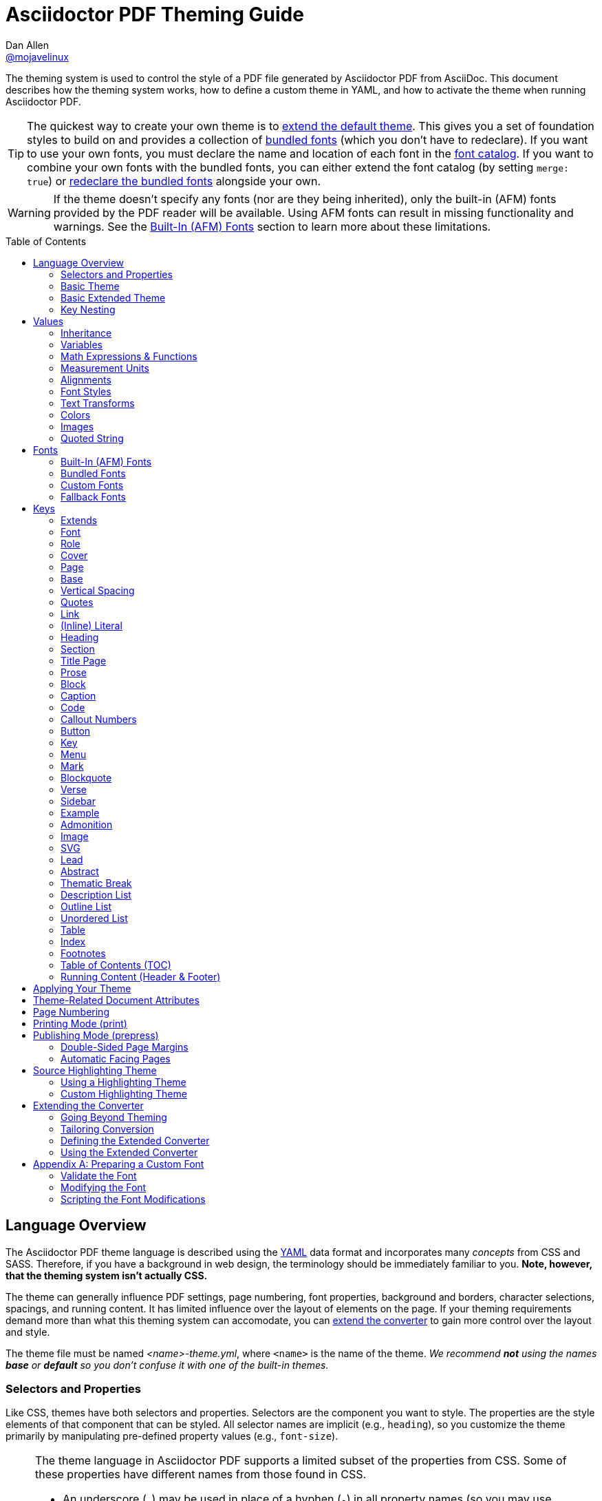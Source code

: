 = Asciidoctor PDF Theming Guide
Dan Allen <https://github.com/mojavelinux[@mojavelinux]>
// Settings:
:idprefix:
:idseparator: -
:toc: macro
:experimental:
ifndef::env-github[:icons: font]
ifdef::env-github[]
:!toc-title:
:caution-caption: :fire:
:important-caption: :exclamation:
:note-caption: :paperclip:
:tip-caption: :bulb:
:warning-caption: :warning:
endif::[]
:window: _blank
// Aliases:
:conum-guard-yaml: #
ifdef::backend-pdf[:conum-guard-yaml: # #]
:url-repo-root: https://github.com/asciidoctor/asciidoctor-pdf/tree/main
:url-fontforge: https://fontforge.github.io/en-US/
:url-fontforge-scripting: https://fontforge.github.io/en-US/documentation/scripting/
:url-prawn: http://prawnpdf.org

////
Topics remaining to document:
* line height and line height length (and what that all means)
* title page layout / title page images (logo & background)
////

[.lead]
The theming system is used to control the style of a PDF file generated by Asciidoctor PDF from AsciiDoc.
This document describes how the theming system works, how to define a custom theme in YAML, and how to activate the theme when running Asciidoctor PDF.

TIP: The quickest way to create your own theme is to <<Extends,extend the default theme>>.
This gives you a set of foundation styles to build on and provides a collection of <<Bundled Fonts,bundled fonts>> (which you don't have to redeclare).
If you want to use your own fonts, you must declare the name and location of each font in the <<Custom Fonts,font catalog>>.
If you want to combine your own fonts with the bundled fonts, you can either extend the font catalog (by setting `merge: true`) or <<Extending the Font Catalog,redeclare the bundled fonts>> alongside your own.

WARNING: If the theme doesn't specify any fonts (nor are they being inherited), only the built-in (AFM) fonts provided by the PDF reader will be available.
Using AFM fonts can result in missing functionality and warnings.
See the <<Built-In (AFM) Fonts>> section to learn more about these limitations.

toc::[]

== Language Overview

The Asciidoctor PDF theme language is described using the http://en.wikipedia.org/wiki/YAML[YAML] data format and incorporates many _concepts_ from CSS and SASS.
Therefore, if you have a background in web design, the terminology should be immediately familiar to you.
*Note, however, that the theming system isn't actually CSS.*

The theme can generally influence PDF settings, page numbering, font properties, background and borders, character selections, spacings, and running content.
It has limited influence over the layout of elements on the page.
If your theming requirements demand more than what this theming system can accomodate, you can <<extending-the-converter,extend the converter>> to gain more control over the layout and style.

The theme file must be named _<name>-theme.yml_, where `<name>` is the name of the theme.
_We recommend *not* using the names *base* or *default* so you don't confuse it with one of the built-in themes._

=== Selectors and Properties

Like CSS, themes have both selectors and properties.
Selectors are the component you want to style.
The properties are the style elements of that component that can be styled.
All selector names are implicit (e.g., `heading`), so you customize the theme primarily by manipulating pre-defined property values (e.g., `font-size`).

[NOTE]
====
The theme language in Asciidoctor PDF supports a limited subset of the properties from CSS.
Some of these properties have different names from those found in CSS.

* An underscore (`_`) may be used in place of a hyphen (`-`) in all property names (so you may use `font_family` or `font-family`).
* An underscore (`_`) may be used in place of a hyphen (`-`) in all variable names (so you may use `$base_font_family` or `$base-font-family`).
* Instead of separate properties for font weight and font style, the theme language combines these settings in the `font-style` property (allowed values: `normal`, `bold`, `italic`, and `bold_italic`).
* The `align` property in the theme language is roughly equivalent to the `text-align` property in CSS.
* The `font-color` property in the theme language is equivalent to the `color` property in CSS.
====

A theme is described in a YAML-based data format and stored in a dedicated theme file.
YAML is a human-friendly data format that resembles CSS and helps to describe the theme.
The theme language adds some extra features to YAML, such as variables, basic math, measurements, and color values.
These enhancements will be explained in detail in later sections.

=== Basic Theme

Here's an example of a basic theme file that extends the base theme:

.basic-theme.yml
[source,yaml]
----
extends: base
page:
  layout: portrait
  margin: [0.75in, 1in, 0.75in, 1in]
  size: Letter
base:
  font-color: #333333
  font-family: Times-Roman
  font-size: 12
  line-height-length: 17
  line-height: $base-line-height-length / $base-font-size
vertical-spacing: $base-line-height-length
heading:
  font-color: #262626
  font-size: 17
  font-style: bold
  line-height: 1.2
  margin-bottom: $vertical-spacing
link:
  font-color: #002FA7
outline-list:
  indent: $base-font-size * 1.5
footer:
  height: $base-line-height-length * 2.5
  line-height: 1
  recto:
    right:
      content: '{page-number}'
  verso:
    left:
      content: $footer-recto-right-content
----

When creating a new theme, you only have to define the keys you want to override from the extended theme, which is loaded prior to loading your custom theme.
All the available keys are documented in <<Keys>>.
The converter uses the information from the theme map to help construct the PDF.

=== Basic Extended Theme

Instead of designing a theme from scratch, you can extend the default theme using the `extends` key as follows:

[source,yaml]
----
extends: default
base:
  font-color: #ff0000
----

You can also point the extends key at another custom theme to extend from it.
If you don't want to extend any theme, including the base theme, omit the `extends` key or assign the value `~` to the `extends` key (i.e., `extends: ~`).

If the same theme appears multiple times in the theme hierarchy, it will only be loaded once by default.
You can force the theme to be loaded, even if it has already been loaded, by adding the `!important` keyword at the end of the value offset by a space.

WARNING: If you start a new theme from scratch, we strongly recommend defining TrueType fonts and specifying them in the `base` and `literal` categories.
Otherwise, Asciidoctor PDF will use built-in AFM fonts, which can result in missing functionality and warnings.

[TIP]
====
Instead of creating a theme from scratch, another option is to download the {url-repo-root}/data/themes/default-theme.yml[default-theme.yml] file from the source repository.
Save the file using a unique name (e.g., _custom-theme.yml_) and start hacking on it.

Alternatively, you can snag the file from your local installation using the following command:

 $ ASCIIDOCTOR_PDF_DIR=`gem contents asciidoctor-pdf --show-install-dir`;\
   cp "$ASCIIDOCTOR_PDF_DIR/data/themes/default-theme.yml" custom-theme.yml
====

=== Key Nesting

Keys may be nested to an arbitrary depth to eliminate redundant prefixes (an approach inspired by SASS).
Once the theme is loaded, all keys are flattened into a single map of qualified keys.
Nesting is simply a shorthand way of organizing the keys.
In the end, a theme is just a map of key/value pairs.

Nested keys are adjoined to their parent key with an underscore (`_`) or hyphen (`-`).
This means the selector part (e.g., `link`) is combined with the property name (e.g., `font-color`) into a single, qualified key (e.g., `link_font_color` or `link-font-color`).

For example, let's assume we want to set the base (i.e., global) font size and color.
These keys may be written longhand:

[source,yaml]
----
base-font-color: #333333
base-font-family: Times-Roman
base-font-size: 12
----

Or, to avoid having to type the prefix `base-` multiple times, the keys may be written as a hierarchy:

[source,yaml]
----
base:
  font-color: #333333
  font-family: Times-Roman
  font-size: 12
----

Or even:

[source,yaml]
----
base:
  font:
    color: #333333
    family: Times-Roman
    size: 12
----

Each level of nesting must be indented by two spaces from the indentation of the parent level.
Also note the presence of the colon (`:`) after each key name.

== Values

The value of a key may be one of the following types:

* String
 ** Font family name (e.g., Roboto)
 ** Font style (normal, bold, italic, bold_italic)
 ** Alignment (left, center, right, justify)
 ** Color as hex string (e.g., 'ff0000', #ff0000, or '#ff0000')
 ** Image path
 ** Enumerated type (where specified)
 ** Text content (where specified)
* Null (clears any previously assigned value)
 ** _empty_ (i.e., no value specified)
 ** null
 ** ~
* Number (integer or float) with optional units (default unit is points)
* Array
 ** Color as RGB array (e.g., [51, 51, 51])
 ** Color CMYK array (e.g., [50, 100, 0, 0])
 ** Margin (e.g., [1in, 1in, 1in, 1in])
 ** Padding (e.g., [1in, 1in, 1in, 1in])
* Variable reference (e.g., $base_font_color or $base-font-color)
* Math expression

Note that keys almost always require a value of a specific type, as documented in <<Keys>>.

=== Inheritance

Like CSS, inheritance is a principle feature in the Asciidoctor PDF theme language.
For many of the properties, if a key is not specified, the key inherits the value applied to the parent content in the content hierarchy.
This behavior saves you from having to specify properties unless you want to override the inherited value.

The following keys are inherited:

* font-family
* font-color
* font-size
* font-style
* text-transform
* line-height (currently some exceptions)
* margin-bottom (if not specified, defaults to $vertical-spacing)

.Heading Inheritance
****
Headings inherit starting from a specific heading level (e.g., `heading-h2-font-size`), then to the heading category (e.g., `heading-font-size`), then directly to the base value (e.g., `base-font-size`).
Any setting from an enclosing context, such as a sidebar, is skipped.
****

=== Variables

To save you from having to type the same value in your theme over and over, or to allow you to base one value on another, the theme language supports variables.
Variables consist of the key name preceded by a dollar sign (`$`) (e.g., `$base-font-size`).
Any qualified key that has already been defined can be referenced in the value of another key.
(In order words, as soon as the key is assigned, it's available to be used as a variable).

IMPORTANT: Variables are defined from top to bottom (i.e., in document order).
Therefore, a variable must be defined before it is referenced.
In other words, the path the variable refers to must be *above* the usage of that variable.

For example, once the following line is processed,

[source,yaml]
----
base:
  font-color: #333333
----

the variable `$base-font-color` will be available for use in subsequent lines and will resolve to `#333333`.

Let's say you want to make the font color of the sidebar title the same as the heading font color.
Just assign the value `$heading-font-color` to the `$sidebar-title-font-color`.

[source,yaml]
----
heading:
  font-color: #191919
sidebar:
  title:
    font-color: $heading-font-color
----

You can also use variables in math expressions to use one value to build another.
This is commonly done to set font sizes proportionally.
It also makes it easy to test different values very quickly.

[source,yaml]
----
base:
  font-size: 12
  font-size-large: $base-font-size * 1.25
  font-size-small: $base-font-size * 0.85
----

We'll cover more about math expressions later.

==== Custom Variables

You can define arbitrary key names to make custom variables.
This is one way to group reusable values at the top of your theme file.
If you are going to do this, it's recommended that you organize the keys under a custom namespace, such as `brand`.

For instance, here's how you can define your brand colors:

[source,yaml,subs=attributes+]
----
brand:
  primary-color: #E0162B {conum-guard-yaml} <1>
  secondary-color: '#FFFFFF' {conum-guard-yaml} <2>
  alert-color: '0052A5' {conum-guard-yaml} <3>
----
<1> To align with CSS, you may add `+#+` in front of the hex color value to coerce it to a string.
A YAML preprocessor is used to ensure the value is not treated as a comment as would normally be the case in YAML.
<2> You may put quotes around the CSS-style hex value to make it friendly to a YAML editor or validation tool.
<3> The leading `+#+` on a hex value is entirely optional.
However, we recommend that you always use either a leading `+#+` or surrounding quotes (or both) to prevent YAML from mangling the value (for example, 000000 would become 0, so use '000000' or #000000 instead).

You can now use these custom variables later in the theme file:

[source,yaml]
----
base:
  font-color: $brand-primary-color
----

=== Math Expressions & Functions

The theme language supports basic math operations to support calculated values.
Like programming languages, the multiply and divide operators take precedence over the add and subtract operators.

The following table lists the supported operations and the corresponding operator for each.

[width=25%]
|===
|Operation |Operator

|multiply
|*

|divide
|/

|add
|+

|subtract
|-
|===

IMPORTANT: Operators must always be surrounded by a space on either side (e.g., 2 + 2, not 2+2).

Here's an example of a math expression with fixed values.

[source,yaml]
----
conum:
  line-height: 4 / 3
----

Variables may be used in place of numbers anywhere in the expression:

[source,yaml]
----
base:
  font-size: 12
  font-size-large: $base-font-size * 1.25
----

Values used in a math expression are automatically coerced to a float value before the operation.
If the result of the expression is an integer, the value is coerced to an integer afterwards.

IMPORTANT: Numeric values less than 1 must have a 0 before the decimal point (e.g., 0.85).

The theme language also supports several functions for rounding the result of a math expression.
The following functions may be used if they surround the whole value or expression for a key.

round(...):: Rounds the number to the nearest half integer.
floor(...):: Rounds the number up to the next integer.
ceil(...):: Rounds the number down the previous integer.

You might use these functions in font size calculations so that you get more exact values.

[source,yaml]
----
base:
  font-size: 12.5
  font-size-large: ceil($base-font-size * 1.25)
----

=== Measurement Units

Several of the keys require a value in points (pt), the unit of measure for the PDF canvas.
A point is defined as 1/72 of an inch.
If you specify a number without any units, the units defaults to pt.

However, us humans like to think in real world units like inches (in), centimeters (cm), or millimeters (mm).
You can let the theme do this conversion for you automatically by adding a unit notation next to any number.

The following units are supported:

[width=25%]
|===
|Unit |Suffix

|Centimeter
|cm

|Inches
|in

|Millimeter
|mm

|Percentage^[1]^
|%, vw, or vh

|Points
|pt (default)
|===

1. A percentage with the % unit is calculated relative to the width or height of the content area.
Viewport-relative percentages (vw or vh units) are calculated as a percentage of the page width or height, respectively.
Currently, percentage units can only be used for placing elements on the title page or for setting the width of a block image.

Here's an example of how you can use inches to define the page margins:

[source,yaml]
----
page:
  margin: [0.75in, 1in, 0.75in, 1in]
----

The order of elements in a measurement array is the same as it is in CSS:

. top
. right
. bottom
. left

=== Alignments

The align subkey is used to align text and images within the parent container.

==== Text Alignments

Text can be aligned as follows:

* left
* center
* right
* justify (stretched to each edge)

==== Text Decorations

The following decorations can be applied to text:

* none (no decoration)
* underline
* line-through

==== Image Alignments

Images can be aligned as follows:

* left
* center
* right

=== Font Styles

In most cases, wherever you can specify a custom font family, you can also specify a font style.
These two settings are combined to locate the font to use.

The following font styles are recognized:

* normal (no style)
* italic
* bold
* bold_italic

=== Text Transforms

Many places where font properties can be specified, a case transformation can be applied to the text.
The following transforms are recognized:

* uppercase
* lowercase
* capitalize (each word, like CSS)
* none (clears an inherited value)

[CAUTION#transform-unicode-letters]
====
Ruby 2.5 and better has built-in support for transforming the case of any letter defined by Unicode.
You no longer need the `activesupport` or `unicode` gem to transform characters beyond the Basic Latin character set (e.g., accented characters).
====

=== Colors

The theme language supports color values in three formats:

Hex:: A string of 3 or 6 characters with an optional leading `#`, optional surrounding quotes, or both.
RGB:: An array of numeric values ranging from 0 to 255.
CMYK:: An array of numeric values ranging from 0 to 1 or from 0% to 100%.
Transparent:: The special value `transparent` indicates that a color should not be used.

==== Hex

The hex color value is likely most familiar to web developers.
The value must be either 3 or 6 characters (case insensitive) with an optional leading hash (`#`), optional surrounding quotes, or both.

To align with CSS, you may add a `+#+` in front of the hex color value.
A YAML preprocessor is used to ensure the value is not treated as a comment as would normally be the case in YAML.
That same preprocessor will also coerce a primitive value to a string if `color` is the name of the last segment in the key (e.g., `font-color`).
This avoids the problem of 000 becoming 0 (and similar implicit conversions) when the theme file is parsed.

You also may put quotes around the CSS-style hex value to make it friendly to a YAML editor or validation tool.
In this case, the leading `+#+` on a hex value is entirely optional.

Regardless, we recommend that you always use either a leading `+#+` or surrounding quotes (or both) to prevent YAML from mangling the value.

The following are all equivalent values for the color red:

[cols="8*m"]
|===
|#ff0000
|#FF0000
|'ff0000'
|'FF0000'
|#f00
|#F00
|'f00'
|'F00'
|===

Here's how a hex color value appears in the theme file:

[source,yaml]
----
base:
  font-color: #ff0000
----

==== RGB

An RGB array value must be three numbers ranging from 0 to 255.
The values must be separated by commas and be surrounded by square brackets.

NOTE: An RGB array is automatically converted to a hex string internally, so there's no difference between ff0000 and [255, 0, 0].

Here's how to specify the color red in RGB:

* [255, 0, 0]

Here's how a RGB color value appears in the theme file:

[source,yaml]
----
base:
  font-color: [255, 0, 0]
----

==== CMYK

A CMYK array value must be four numbers ranging from 0 and 1 or from 0% to 100%.
The values must be separated by commas and be surrounded by square brackets.

Unlike the RGB array, the CMYK array _is not_ converted to a hex string internally.
PDF has native support for CMYK colors, so you can preserve the original color values in the final PDF.

Here's how to specify the color red in CMYK:

* [0, 0.99, 1, 0]
* [0, 99%, 100%, 0]

Here's how a CMYK color value appears in the theme file:

[source,yaml]
----
base:
  font-color: [0, 0.99, 1, 0]
----

==== Transparent

It's possible to specify no color by assigning the special value `transparent`, as shown here:

[source,yaml]
----
table:
  background-color: transparent
----

The `transparent` keyword can be used for the background or border color, but not the font color.

=== Images

An image is specified either as a bare image path or as an inline image macro as found in the AsciiDoc syntax.
Images in the theme file are currently resolved relative to the value of the `pdf-themesdir` attribute.
(If `pdf-theme` is a path that ends in `.yml`, and `pdf-themesdir` is not set, then the images are resolved relative to the directory of the path specified by `pdf-theme`).
If you want to use an image in your theme that's relative to the document you're converting, you can prefix the target with the `\{docdir}` attribute reference.

The following image types (and corresponding file extensions) are supported:

* PNG (.png)
* JPEG (.jpg)
* SVG (.svg)

CAUTION: The GIF format (.gif) and BMP format (.bmp) are not supported unless you're using prawn-gmagick.
See {url-repo-root}/README.adoc#supporting-additional-image-file-formats[support for additional image file formats] for details.

Here's how an image is specified in the theme file as a bare image path:

[source,yaml]
----
title-page:
  background-image: title-cover.png
----

Here's how the image is specified using the inline image macro:

[source,yaml]
----
title-page:
  background-image: image:title-cover.png[]
----

In either case, the image is resolved relative to the value of the `pdf-themesdir` attribute, as previously described.
If you want to instead reference an image relative to the document you're converting, then prefix the target with the `\{docdir}` attribute reference.

[source,yaml]
----
title-page:
  background-image: image:{docdir}/images/title-cover.png[]
----

Like in the AsciiDoc syntax, wrapping the value in the image macro allows you to specify other settings, such as `pdfwidth`, `fit`, and/or `align`.
For example:

[source,yaml]
----
title-page:
  logo-image: image:logo.png[width=250,align=center]
----

=== Quoted String

Some of the keys accept a quoted string as text content.
The final segment of these keys is always named `content`.

A content key accepts a string value.
It's usually best to quote the string or use the http://symfony.com/doc/current/components/yaml/yaml_format.html#strings[YAML multi-line string syntax].

Text content may be formatted using a subset of inline HTML.
You can use the well-known elements such as `<strong>`, `<em>`, `<code>`, `<a>`, `<sub>`, `<sup>`, `<del>`, and `<span>`.
The `<span>` element supports the `style` attribute, which you can use to specify the `color`, `font-weight`, and `font-style` CSS properties.
You can also use the `rgb` attribute on the `<color>` element to change the color or the `name` and `size` attributes on the `<font>` element to change the font properties.
If you need to add an underline or strikethrough decoration to the text, you can assign the `underline` or `line-through` to the `class` attribute on any aforementioned element.

Here's an example of using formatting in the content of the menu caret:

[source,yaml]
----
menu-caret-content: " <font size=\"1.15em\"><color rgb=\"#b12146\">\u203a</color></font> "
----

NOTE: The string must be double quoted in order to use a Unicode escape code like `\u203a`.

Additionally, normal substitutions are applied to the value of content keys for <<Running Content (Header & Footer),running content>>, so you can use most AsciiDoc inline formatting (e.g., `+*strong*+` or `+{attribute-name}+`) in the values of those keys.

== Fonts

You can select from <<built-in-afm-fonts,built-in PDF fonts>>, <<bundled-fonts,fonts bundled with Asciidoctor PDF>> or <<custom-fonts,custom fonts>> loaded from TrueType (TTF) or OpenType (OTF) font files.
If you want to use custom fonts, you must first declare them in your theme file.

IMPORTANT: Asciidoctor has no challenge working with Unicode.
In fact, it prefers Unicode and considers the entire range.
However, once you convert to PDF, you have to meet the font requirements of PDF in order to preserve Unicode characters.
That means you need to provide a font (at least a fallback font) that contains glyphs for all the characters you want to use.
If you don't, you may notice that characters are missing (usually replaced with a box).
There's nothing Asciidoctor can do to convince PDF to work with extended characters without the right fonts in play.
To see which characters are missing from the font, enable verbose mode (`-v`) when running Asciidoctor PDF.

=== Built-In (AFM) Fonts

The names of the built-in fonts (for general-purpose text) are as follows:

[width=33.33%]
|===
|Font Name |Font Family

|Helvetica
|sans-serif

|Times-Roman
|serif

|Courier
|monospace
|===

Using a built-in font requires no additional files.
You can use the key anywhere a `font-family` property is accepted in the theme file.
For example:

[source,yaml]
----
base:
  font-family: Times-Roman
----

However, when you use a built-in font, the characters you can use in your document are limited to the characters in the WINANSI (http://en.wikipedia.org/wiki/Windows-1252[Windows-1252]) code set.
WINANSI includes most of the characters needed for writing in Western languages (English, French, Spanish, etc).
For anything outside of that, PDF is BYOF (Bring Your Own Font).

Even though the built-in fonts require the content to be encoded in WINANSI, _you still type your AsciiDoc document in UTF-8_.
Asciidoctor PDF encodes the content into WINANSI when building the PDF.

WARNING: Built-in (AFM) fonts do not use the <<fallback-fonts,fallback fonts>>.
In order for the fallback font to kick in, you must use a TrueType font anywhere you want the fallback font to be used (e.g., the base font family, the code font family, etc).

.WINANSI Encoding Behavior
****
When using the built-in PDF (AFM) fonts on a block of content in your AsciiDoc document, any character that cannot be encoded to WINANSI is replaced with a logic "`not`" glyph (`&#172;`) and you'll see the following warning in your console:

 The following text could not be fully converted to the Windows-1252 character set:
 | <string with unknown glyph>

This behavior differs from the default behavior in Prawn, which is to simply crash.

You'll often see this warning if you're using callouts in your document and you haven't specified a TrueType font in your theme.
To prevent this warning, you need to specify a TrueType font.

When using a TrueType font, you will get no warning for a missing glyph.
That's a consequence of how Prawn works and is outside of Asciidoctor PDF's control.
However, you'll likely see it substituted with a box (guaranteed if you're using one of the bundled fonts).

For more information about how Prawn handles character encodings for built-in fonts, see https://github.com/prawnpdf/prawn/blob/master/CHANGELOG.md#vastly-improved-handling-of-encodings-for-pdf-built-in-afm-fonts[this note in the Prawn CHANGELOG].
****

=== Bundled Fonts

Asciidoctor PDF bundles several fonts that are used by the default theme.
You can also use these fonts in your custom theme by simply declaring them.
These fonts provide more characters than the built-in PDF fonts, but still only a subset of UTF-8 (to reduce the size of the gem).

The family name of the fonts bundled with Asciidoctor PDF are as follows:

http://www.google.com/get/noto/#/family/noto-serif[Noto Serif]::
A serif font that can be styled as normal, italic, bold or bold_italic.

http://mplus-fonts.osdn.jp/mplus-outline-fonts/design/index-en.html#mplus_1mn[M+ 1mn]::
A monospaced font that maps different thicknesses to the styles normal, italic, bold, and bold_italic.
Also provides the circuled numbers used in callouts.

http://mplus-fonts.osdn.jp/mplus-outline-fonts/design/index-en.html#mplus_1p[M+ 1p Fallback]::
A sans-serif font that provides a very complete set of Unicode glyphs.
Cannot be styled as italic, bold or bold_italic.
Used as the fallback font in the `default-with-fallback-font` theme.

TIP: The default themes refer to the bundled fonts using the `GEM_FONTS_DIR` prefix.
That means you can extend a default theme and not have to worry about how the bundled fonts get resolved.
If you redeclare the bundled fonts in your custom theme, be sure to prefix the path with the `GEM_FONTS_DIR` token.
An alternative approach is to include `GEM_FONT_DIR` in the value of the `pdf-fontsdir` attribute separated by the location of your custom fonts using a comma (e.g., `path/to/your/fonts,GEM_FONTS_DIR`) or a semi-colon (e.g., `path/to/your/fonts;GEM_FONTS_DIR`).

=== Custom Fonts

The limited character set of WINANSI, or the plain look of the built-in or bundled fonts, may motivate you to incorporate your own fonts.
Custom fonts can enhance the look of your PDF theme substantially.

IMPORTANT: In order for a third-party font to work properly with Prawn (and hence Asciidoctor PDF), several modifications are required.
See <<Preparing a Custom Font>> to learn how to prepare your font for use with Asciidoctor PDF.

==== Selecting Your Font

To start, find the TTF file collection for the font you want to use.
A collection typically consists of four font styles:

* normal
* italic
* bold
* bold_italic

You'll need all four variants to support AsciiDoc content properly (unless the font only has a single variant).
If you do not register the font correctly, the converter may crash or revert to the fallback font, depending on how the theme is configured.
If one of the variants is missing from your collection, you can simply reuse the normal / single variant in its place.

WARNING: Asciidoctor PDF cannot italicize a font dynamically like a browser can, so the italic styles are required to italicize text.

Once you've obtained the TTF (or OTF) files, put them in the directory inside your project where you want to store the fonts.
It's recommended that you name them consistently so it's easier to type the names in the theme file.

Let's assume the name of the font is https://github.com/googlefonts/roboto/releases[Roboto].
Rename the files as follows:

* roboto-normal.ttf (_originally Roboto-Regular.ttf_)
* roboto-italic.ttf (_originally Roboto-Italic.ttf_)
* roboto-bold.ttf (_originally Roboto-Bold.ttf_)
* roboto-bold_italic.ttf (_originally Roboto-BoldItalic.ttf_)

==== Declaring Your Font

Next, declare the font under the `font-catalog` key at the top of your theme file.
Assign each font a unique key (e.g., `Roboto`) and specify the path to each of the four font styles under that key.

[source,yaml,subs=attributes+]
----
font:
  catalog:
    merge: false {conum-guard-yaml} <1>
    Roboto:
      normal: roboto-normal.ttf
      italic: roboto-italic.ttf
      bold: roboto-bold.ttf
      bold_italic: roboto-bold_italic.ttf
----
<1> Set value to true to merge catalog with theme you're extending.

If you use this form, you must declare all four variants.
If you're missing the font file for one of the variants, configure it to use the same font file as the normal variant.

If your font only has a single variant, assign the font path to the font key directly.

[source,yaml,subs=attributes+]
----
font:
  catalog:
    merge: false {conum-guard-yaml} <1>
    VLGothic: vlgothic.ttf
----
<1> Set value to true to merge catalog with theme you're extending.

Font paths can be absolute or relative.
Absolute paths are used as is.
Relative font paths are resolved from the <<Configuring the Font Search Path,font search path>>.
You can also use the `GEM_FONTS_DIR` keyword to refer to the location of the bundled fonts.

You can add any number of fonts to the catalog.
Each font must be assigned a unique key, as shown here:

[source,yaml,subs=attributes+]
----
font:
  catalog:
    merge: false {conum-guard-yaml} <1>
    Roboto:
      normal: roboto-normal.ttf
      italic: roboto-italic.ttf
      bold: roboto-bold.ttf
      bold_italic: roboto-bold_italic.ttf
    Roboto Light:
      normal: roboto-light-normal.ttf
      italic: roboto-light-italic.ttf
      bold: roboto-light-bold.ttf
      bold_italic: roboto-light-bold_italic.ttf
----
<1> Set value to true to merge catalog with theme you're extending.

You can use the key that you assign to the font in the font catalog anywhere the `font-family` property is accepted in the theme file.
For example, to use the Roboto font for all headings (section titles and discrete headings), use:

[source,yaml]
----
heading:
  font-family: Roboto
  font-style: bold
----

The font name and font style are used to locate an entry in the font catalog.

.About Fonts in SVGs
****
Fonts defined for text in SVGs will be mapped to the font catalog from your theme.
So if you have an SVG that requires a specific font, you'll need to declare that font in the font catalog in your theme.

We recommend that you match the font key in your theme file to the name of the font seen by the operating system.
This will allow you to use the same font names (aka families) in both your graphics program and Asciidoctor PDF, thus making them portable.
****

==== Configuring the Font Search Path

When you execute Asciidoctor PDF, specify the directory where the fonts reside using the `pdf-fontsdir` attribute:

 $ asciidoctor-pdf -a pdf-theme=basic-theme.yml -a pdf-fontsdir=path/to/fonts document.adoc

You can specify multiple directories by separating the paths with either a comma (`,`):

 $ asciidoctor-pdf -a pdf-theme=basic-theme.yml -a pdf-fontsdir=path/to/fonts,path/to/more-fonts document.adoc

or a semi-colon (`;`) (which requires enclosing the combined value in double quotes to escape the delimiter from the shell):

 $ asciidoctor-pdf -a pdf-theme=basic-theme.yml -a pdf-fontsdir="path/to/fonts;path/to/more-fonts" document.adoc

To include the location of the bundled fonts in the search, include the `GEM_FONTS_DIR` token in the list:

 $ asciidoctor-pdf -a pdf-theme=basic-theme.yml -a pdf-fontsdir="path/to/fonts;GEM_FONTS_DIR" document.adoc

When running Asciidoctor PDF on the JVM (perhaps using AsciidoctorJ PDF), you can refer a directory inside of any JAR file on the classpath by prefixing the path with `uri:classloader:`:

 $ asciidoctorj -b pdf -a pdf-theme=basic-theme.yml -a pdf-fontsdir="uri:classloader:/path/to/fonts;GEM_FONTS_DIR" document.adoc

==== Subsetting Your Font

When Asciidoctor PDF creates the PDF, it only embeds the glyphs from the font that are needed to render the characters present in the document.
Effectively, it subsets the font.
While that saves space taken up by the generated PDF, you may still be storing the full font in your source repository.

To minimize the size of the source font, you can use {url-fontforge}[FontForge] to subset the font ahead of time.
Subsetting a font means remove glyphs you don't plan to use.
Doing so is not a requirement, simply a personal preference.

=== Fallback Fonts

If a TrueType font is missing a character needed to render the document, such as a special symbol or emoji, you can have Asciidoctor PDF look for the character in a fallback font.

You only need to specify a single fallback font, typically one that provides a full set of symbols.
If the character isn't found in the fallback font, it will mostly likely be replaced by a box (i.e., the notdef glyph), which is guaranteed if you're using the bundled fallback font.

IMPORTANT: When defining the fallback font, you *must specify all four variants* (normal, bold, italic, bold_italic), even if you use the same font file for each.

IMPORTANT: The fallback font only gets used when the primary font is a TrueType or OpenType font (i.e., TTF, DFont, TTC, OTF).
Any glyph missing from an AFM font is simply replaced with the "`not`" glyph (`&#172;`).

CAUTION: The `default` theme does not use a fallback font.
However, the built-in `default-with-fallback-font` theme does.
In fact, it provides two.
One for general writing in non-Latin languages (M+ 1p) and another for emoji (Noto Emoji).
Using the fallback font slows down PDF generation slightly because it has to analyze every single character.
It's use is not recommended for large documents.
Instead, it's best to select primary fonts that have all the characters you need.

Like with other custom fonts, you first need to declare the fallback font.
Let's choose https://github.com/android/platform_frameworks_base/blob/master/data/fonts/DroidSansFallback.ttf[Droid Sans Fallback].
You can map all the styles to a single font file (since bold and italic don't usually make sense for symbols).

[source,yaml]
----
font:
  catalog:
    Roboto:
      normal: roboto-normal.ttf
      italic: roboto-italic.ttf
      bold: roboto-bold.ttf
      bold_italic: roboto-bold_italic.ttf
    DroidSansFallback: droid-sans-fallback.ttf
----

Notice that we only declare the fallback font file once using a literal value.
This ensures the font is defined for all four variants so it will be used regardless of which font style is active when it's called on.
This assignment is equivalent to the following:

[source,yaml]
----
DroidSansFallback:
  '*': droid-sans-fallback.ttf
----

The benefit of this syntax is that it allows you to use a separate font file for just one of the variants (e.g., bold).

Next, add the key name to the `fallbacks` key under the `font-catalog` key.
The `fallbacks` key accepts an array of values, meaning you can specify more than one fallback font.
However, we recommend using a single fallback font, if possible, as shown here:

[source,yaml]
----
font:
  catalog:
    Roboto:
      normal: roboto-normal.ttf
      italic: roboto-italic.ttf
      bold: roboto-bold.ttf
      bold_italic: roboto-bold_italic.ttf
    DroidSansFallback: droid-sans-fallback.ttf
  fallbacks:
  - DroidSansFallback
----

TIP: If you are using more than one fallback font, add additional lines to the `fallbacks` key.

Of course, make sure you've configured your theme to use your custom font:

[source,yaml]
----
base:
  font-family: Roboto
----

That's it!
Now you're covered.
If your custom font is missing a glyph, Asciidoctor PDF will look in your fallback font.
You don't need to reference the fallback font anywhere else in your theme file.

Here's another example that shows how to use an alternative emoji font (Symbola):

[source,yaml]
----
extends: default-with-fallback-font
font:
  catalog:
    merge: true
    Symbola: /path/to/symbola.ttf
  fallbacks: [ M+ 1p, Symbola ]
----

Now Asciidoctor PDF will look for the emoji in the Symbola font instead of the Noto Emoji font.

== Keys

This section lists all the keys that are available when creating a custom theme.
The keys are organized by category.
Each category represents a common prefix under which the keys are typically nested.

TIP: Keys can be nested wherever an underscore (`_`) or hyphen (`-`) appears in the name.
This nested structure is for organizational purposes only.
All keys are flatted when the theme is loaded (e.g., `align` nested under `base` becomes `base-align`).

The converter uses the values of these keys to control how most elements are arranged and styled in the PDF.
The default values listed in this section get inherited from the {url-repo-root}/data/themes/base-theme.yml[base theme].

IMPORTANT: The {url-repo-root}/data/themes/default-theme.yml[default theme] has a different set of values which are not shown in this guide.

When creating a theme that extends the base theme, all keys are optional.
Required keys are provided by the base theme.
Therefore, you only have to declare keys that you want to override.

[#keys-extends]
=== Extends

A theme can extend another theme using the `extends` key.
For example:

[source,yaml]
----
extends: default
base:
  font-color: #ff0000
----

The extends key accepts either a single value or an array of values.
Each value is interpreted as a filename.
If the filename equals `default`, it resolves to the location of the default (built-in) theme.
If the filename is absolute, it's used as is.
If the filename begins with `./`, it's resolved as a theme file relative to the current theme file.
Otherwise, the filename is resolved as a theme file in the normal way (relative to the value of the `pdf-themesdir` attribute).

Currently, the theme starts out empty.
Then, the files referenced by the extends key are loaded in order.
Finally, the keys in the current file are loaded.
Each time a theme is loaded, the keys are overlaid onto the keys from the previous theme.

[cols="3,4,5l"]
|===
|Key |Value Type |Example

|extends
|String or Array +
(default: [])
|extends:
- default
- ./brand-theme.yml
|===

=== Font

The font key is where you declare custom fonts (`catalog` key) and configure the fallback fonts (`fallbacks` key).

The data format of the `catalog` key is a map.
Each key is the name of the font that you can use to refer to the font elsewhere in the theme.
The value is either a font path (which is used for all font styles) or another map that specifies a font path to each of the four font styles.
You can also configure the `catalog` to merge entries from an inherited font catalog.
See <<Extending the Font Catalog>>.

The data format of the `fallbacks` key is an array.
The values of the array are the font names declared in the `catalog` (or a name inherited from another theme).
These fallbacks are used, in the order listed, when a glyph cannot be found in the primary font for a given element.

[cols="1,2,5l"]
|===
|Key |Value Type |Example

|catalog
|Map
|font:
  catalog:
    Noto Serif:
      normal: GEM_FONTS_DIR/notoserif-regular-subset.ttf
      bold: GEM_FONTS_DIR/notoserif-bold-subset.ttf
      italic: GEM_FONTS_DIR/notoserif-italic-subset.ttf
      bold_italic: GEM_FONTS_DIR/notoserif-bold_italic-subset.ttf

|fallbacks
|Array
|font:
  fallbacks:
  - M+ 1p Fallback
  - Noto Emoji
|===

==== Extending the Font Catalog

If you define a <<Custom fonts,font catalog>> in a theme that extends from `default`, and you want to continue to use the bundled fonts in your theme, you either have to redeclare the bundled fonts:

.Redeclaring the bundle fonts in a custom theme
[source,yaml]
----
extends: default
font:
  catalog:
    Noto Serif:
      normal: GEM_FONTS_DIR/notoserif-regular-subset.ttf
      bold: GEM_FONTS_DIR/notoserif-bold-subset.ttf
      italic: GEM_FONTS_DIR/notoserif-italic-subset.ttf
      bold_italic: GEM_FONTS_DIR/notoserif-bold_italic-subset.ttf
    M+ 1mn:
      normal: GEM_FONTS_DIR/mplus1mn-regular-subset.ttf
      bold: GEM_FONTS_DIR/mplus1mn-bold-subset.ttf
      italic: GEM_FONTS_DIR/mplus1mn-italic-subset.ttf
      bold_italic: GEM_FONTS_DIR/mplus1mn-bold_italic-subset.ttf
    Your Font:
      normal: /path/to/your/font.ttf
heading:
  font-family: Your Font
----

or you need to set `merge: true` above your font definitions:

.Merging with the inherited font catalog
[source,yaml]
----
extends: default
font:
  catalog:
    merge: true
    Your Font:
      normal: /path/to/your/font.ttf
heading:
  font-family: Your Font
----

If you're referring to a bundled font, you'll need to prefix the path with `GEM_FONTS_DIR` (or add it to the value of the `pdf-fontsdir` attribute) so the converter can find and register it.
You can find the bundle font definitions in default theme.

[#keys-role]
=== Role

The keys in the `role` category define custom roles for formatting.
The name of the role is the first subkey level.
The role name may contain a hyphen, but *a role name cannot contain an underscore*.
The keys under the role are the theming properties.

IMPORTANT: Custom roles only apply to inline phrases.

Here's an example of a role for making text red:

[source,yaml]
----
role:
  red:
    font-color: #ff0000
----

This role can be used as follows:

[source,asciidoc]
----
Error text is shown in [.red]#red#.
----

You can also use a role to unset a font color (to make it inherit):

[source,yaml]
----
role:
  heading-code:
    font-color: ~
----

This role can be used as follows:

[source,asciidoc]
----
== [.heading-code]`SELECT` clause
----

The converter provides several predefined roles, which can can all be redefined.
The `big` and `small` roles map the font size to the $base-font-size-large and $base-font-size-small values, respectively.
The `underline` and `line-through` roles add the underline and strikethrough decorations, respectively.
The `subtitle` role is used to configure the font properties of the subtitle of a section title.
The `unresolved` role is applied to the text of an unresolved reference (currently footnotes only).
The color roles (e.g., `blue`), which you may be familiar with from the HTML converter, are not mapped by default.
You'll need to define these color roles in your theme if you'd like to make use of them when converting to PDF.

[cols="3,4,5l"]
|===
|Key |Value Type |Example

3+|[#key-prefix-role]*Key Prefix:* <<key-prefix-role,role-<name>{zwsp}>>

|background-color
|<<colors,Color>> +
(default: _not set_)
|role:
  highlight:
    background-color: #ffff00

|border-color
|<<colors,Color>> +
(default: _not set_)
|role:
  found:
    border-color: #cccccc

|border-offset
|<<values,Number>> +
(default: 0)
|role:
  found:
    border-offset: 2

|border-radius
|<<values,Number>> +
(default: _not set_)
|role:
  found:
    border-radius: 3

|border-width
|<<values,Number>> +
(default: _not set_)
|role:
  found:
    border-width: 0.5

|font-color
|<<colors,Color>> +
(default: _inherit_)
|role:
  red:
    font-color: #ff0000

|font-family
|<<fonts,Font family name>> +
(default: Courier)
|role:
  label:
    font-family: M+ 1mn

|font-size
|<<values,Number>> +
(default: _inherit_)
|role:
  large:
    font-size: 12

|font-style
|<<font-styles,Font style>> +
(default: _inherit_)
|role:
  heavy:
    font-style: bold

|text-decoration
|<<text-decorations,Text decoration>> +
(default: none)
|role:
  deleted:
    text-decoration: line-through

|text-decoration-color
|<<colors,Color>> +
(default: $role-<name>-font-color)
|role:
  deleted:
    text-decoration-color: #ff0000

|text-decoration-width
|<<values,Number>> +
(default: $base-text-decoration-width)
|role:
  underline:
    text-decoration-width: 0.5
|===

[#keys-cover]
=== Cover

The keys in this category control the front and back cover images.
Currently, the only supported feature is setting the image per side.

[cols="3,4,5l"]
|===
|Key |Value Type |Example

3+|[#key-prefix-cover]*Key Prefix:* <<key-prefix-cover,cover>>

|<face>-image^[1]^
|path, image macro^[2]^ +
(default: _not set_)
|cover:
  front:
    image: image:cover.pdf[page=2]
|===
1. `<face>` can be `front` or `back`.
2. The value may be an image file or a PDF file.
A relative path will be resolved relative to the value of the `pdf-themesdir` attribute.
An image files is handled just like a background image.
If a PDF file is specified, the first page is used unless another page is specified by the `page` attribute.
The page from the PDF file will be imported as is.

[#keys-page]
=== Page

The keys in this category control the size, margins, and background of each page (i.e., canvas).
We recommended that you define this category before all other categories.

NOTE: The background of the title page can be styled independently of other pages.
See <<Title Page>> for details.

[cols="3,4,5l"]
|===
|Key |Value Type |Example

3+|[#key-prefix-page]*Key Prefix:* <<key-prefix-page,page>>

|background-color^[1]^
|<<colors,Color>> +
(default: #ffffff)
|page:
  background-color: #fefefe

|background-image^[2]^
|image macro^[3]^ +
(default: _not set_)
|page:
  background-image: image:page-bg.png[]

|background-image-(recto{vbar}verso)^[2]^
|image macro^[3]^ +
(default: _not set_)
|page:
  background-image:
    recto: image:page-bg-recto.png[]
    verso: image:page-bg-verso.png[]

|foreground-image^[2]^
|image macro^[3]^ +
(default: _not set_)
|page
  foreground-image: image:watermark.svg[]

|initial-zoom
|Fit {vbar} FitH {vbar} FitV +
(default: FitH)
|page:
  initial-zoom: Fit

|layout
|portrait {vbar} landscape +
(default: portrait)
|page:
  layout: landscape

|margin
|<<measurement-units,Measurement>> {vbar} <<measurement-units,Measurement[top,right,bottom,left]>> +
(default: 36)
|page:
  margin: [0.5in, 0.67in, 1in, 0.67in]

|margin-inner^[4]^
|<<measurement-units,Measurement>> +
(default: 48)
|page:
  margin-inner: 0.75in

|margin-outer^[4]^
|<<measurement-units,Measurement>> +
(default: 24)
|page:
  margin-outer: 0.59in

|mode
|outline {vbar} none {vbar} thumbs {vbar} fullscreen {vbar} fullscreen outline {vbar} fullscreen none {vbar} fullscreen thumbs +
(default: outline)
|page:
  mode: fullscreen none

|size
|https://github.com/prawnpdf/pdf-core/blob/0.6.0/lib/pdf/core/page_geometry.rb#L16-L68[Named size^] {vbar} <<measurement-units,Measurement[width,height]>> +
(default: A4)
|page:
  size: Letter

3+|[#key-prefix-page-numbering]*Key Prefix:* <<key-prefix-page-numbering,numbering>>

|start-at^[5]^
|cover {vbar} title {vbar} toc {vbar} after-toc {vbar} body {vbar} Integer +
(default: body)
|page:
  numbering:
    start-at: toc
|===

1. To disable the background color for the page, set the value to white (i.e., FFFFFF).
The color keyword `transparent` is not recognized in this context.
2. By default, page background and foreground images are automatically scaled to fit the bounds of the page (i.e., `fit=contain`) and centered (i.e., `position=center`).
The size of the image can be controlled using any of the sizing attributes on the image macro (i.e., fit, pdfwidth, scaledwidth, or width) when `fit=none`.
The position of the image can be controlled using the `position` attribute.
If the recto (right-hand, odd-numbered pages) or verso (left-hand, even-numbered pages) background image is specified, it will be used only for that side (not available for the foreground image).
If you define the keys using the flatten structure (e.g., `page-background-image-recto`), you can also set the default page background image (`page-background-image`), which will then be used as a fallback if a background image isn't specified for a given side.
To disable the image, use the value `none`.
3. Target may be an absolute path or a path relative to the value of the `pdf-themesdir` attribute.
4. The margins for `recto` (right-hand, odd-numbered) and `verso` (left-hand, even-numbered) pages are calculated automatically from the margin-inner and margin-outer values.
These margins and used when the value `prepress` is assigned to the `media` document attribute.
If no cover is specified, the recto margin is not applied to the title page.
To apply the recto margin to the title page, but not include a cover, assign the value `~` to the `front-cover-image` and `back-cover-image` attributes.
5. The `cover` value is only recognized if the documet has a front cover page (i.e., `front-cover-image`).
The `title`, `toc`, and `after-toc` values are only recognized if the title page is enabled (i.e., doctype is book or `title-page` attribute is set)
The `toc` value only applies if the toc is in the default location (before the first page of the body).
If value is `toc`, and the toc macro is used to position the toc, the start-at behavior is the same as if the toc is not enabled.
If value is an integer, page numbering will start at the specified page of the body (i.e., 1 is first page, 2 is second page, etc.)
If value is `after-toc`, the page numbering will start after the toc, no matter where it's placed in the document.

[#keys-base]
=== Base

The keys in this category provide generic theme settings and are often referenced throughout the theme file as variables.
We recommended that you define this category after the page category and before all other categories.

NOTE: While it's common to define additional keys in this category (e.g., `base-border-radius`) to keep your theme DRY, we recommend using <<Custom Variables,custom variables>> instead.

[cols="3,4,5l"]
|===
|Key |Value Type |Example

3+|[#key-prefix-base]*Key Prefix:* <<key-prefix-base,base>>

|align
|<<text-alignments,Text alignment>> +
(default: left)
|base:
  align: justify

|border-color
|<<colors,Color>> +
(default: #eeeeee)
|base:
  border-color: #eeeeee

// border-radius is variable, not an official key
//|border-radius
//|<<values,Number>>
//|base:
//  border-radius: 4

|border-width
|<<values,Number>> +
(default: 0.5)
|base:
  border-width: 0.5

|font-color
|<<colors,Color>> +
(default: #000000)
|base:
  font-color: #333333

|font-family
|<<fonts,Font family name>> +
(default: Helvetica)
|base:
  font-family: Noto Serif

|font-kerning
|normal {vbar} none +
(default: normal)
|base:
  font-kerning: none

|font-size
|<<values,Number>> +
(default: 12)
|base:
  font-size: 10.5

// font-size-large is a variable, not an official key
//|font-size-large
//|<<values,Number>>
//|base:
//  font-size-large: 13

|font-size-min
|<<values,Number>> +
(default: 6)
|base:
  font-size-min: $base-font-size * 0.75

// font-size-small is a variable, not an official key
//|font-size-small
//|<<values,Number>>
//|base:
//  font-size-small: 9

|font-style
|<<font-styles,Font style>> +
(default: normal)
|base:
  font-style: normal

|text-transform^[1]^
|none +
(default: none)
|base:
  text-transform: none

|line-height-length^[2]^
|<<values,Number>> +
(default: _not set_)
|base:
  line-height-length: 12

|line-height^[2]^
|<<values,Number>> +
(default: 1.15)
|base:
  line-height: >
    $base-line-height-length /
    $base-font-size

|text-decoration-width
|<<values,Number>> +
(default: 1)
|base:
  text-decoration-width: 0.5
|===

1. The `text-transform` key cannot be set globally.
Therefore, this key should not be used.
The value of `none` is implicit and is documented here for completeness.
2. `line-height-length` is a utility property that's internal to the theme.
It's used as an intermediate property for computing the `base-line-height` from the base font size and the desired line height size.
For instance, if you set `base-line-height-length`, you can use `$base-line-height-length / $base-font-size` to set the value of `base-line-height`.
You don't have to go about it this way in your own theme.

[#keys-vertical-spacing]
=== Vertical Spacing

The keys in this category control the general spacing between elements where a more specific setting is not designated.

[cols="3,4,5l"]
|===
|Key |Value Type |Example

|vertical-spacing
|<<values,Number>> +
(default: 12)
|vertical-spacing: 10
|===

[#keys-quotes]
=== Quotes

The keys in this category define the characters to use for typographic quotation marks (i.e., quotes).

[cols="3,4,5l"]
|===
|Key |Value Type |Example

3+|[#key-prefix-quotes]*Key Prefix:* <<key-prefix-quotes,quotes>>

|quotes
|<<quoted-string,Quoted string[double-open, double-close, single-open, single-close]>> +
(default: ['\&#8220;', '\&#8221;', '\&#8216;', '\&#8217;'])
|quotes:
- '&#x00ab;'
- '&#x00bb;'
- '&#x2039;'
- '&#x203a;'
|===

[#keys-link]
=== Link

The keys in this category are used to style hyperlink text.

[cols="3,4,5l"]
|===
|Key |Value Type |Example

3+|[#key-prefix-link]*Key Prefix:* <<key-prefix-link,link>>

|background-color
|<<colors,Color>> +
(default: _not set_)
|link:
  background-color: #efefef

|border-offset
|<<values,Number>> +
(default: 0)
|link:
  border-offset: 2

|font-color
|<<colors,Color>> +
(default: #0000ee)
|link:
  font-color: #428bca

|font-family
|<<fonts,Font family name>> +
(default: _inherit_)
|link:
  font-family: Roboto

|font-size
|<<values,Number>> +
(default: _inherit_)
|link:
  font-size: 9

|font-style
|<<font-styles,Font style>> +
(default: _inherit_)
|link:
  font-style: italic

|text-decoration
|<<text-decorations,Text decoration>> +
(default: none)
|link:
  text-decoration: underline

|text-decoration-color
|<<colors,Color>> +
(default: $link-font-color)
|link:
  text-decoration-color: #0000ff

|text-decoration-width
|<<values,Number>> +
(default: $base-text-decoration-width)
|link:
  text-decoration-width: 0.5
|===

[#keys-literal]
=== (Inline) Literal

The keys in this category are used for inline monospaced text in prose and table cells.

[cols="3,4,5l"]
|===
|Key |Value Type |Example

3+|[#key-prefix-literal]*Key Prefix:* <<key-prefix-literal,literal>>

|background-color
|<<colors,Color>> +
(default: _not set_)
|literal:
  background-color: #f5f5f5

|border-color^[1]^
|<<colors,Color>> +
(default: _not set_)
|literal:
  border-color: #cccccc

|border-offset^[2]^
|<<values,Number>> +
(default: 0)
|literal:
  border-offset: 2

|border-radius
|<<values,Number>> +
(default: _not set_)
|literal:
  border-radius: 3

|border-width
|<<values,Number>> +
(default: $base-border-width)
|literal:
  border-width: 0.5

|font-color
|<<colors,Color>> +
(default: _inherit_)
|literal:
  font-color: #b12146

|font-family
|<<fonts,Font family name>> +
(default: Courier)
|literal:
  font-family: M+ 1mn

|font-size
|<<values,Number>> +
(default: _inherit_)
|literal:
  font-size: 12

|font-style
|<<font-styles,Font style>> +
(default: _inherit_)
|literal:
  font-style: bold
|===

1. The border is only used if a border color is specified and the border width is not explicitly set to 0.
The border only works properly if the literal phrase does not have nested formatting.
Otherwise, the border will be inherited, producing a less than desirable result.
2. The border offset is the amount that the background and border swells around the text.
It does not affect the distance between the formatted phrase and the phrases that surround it.

[#keys-heading]
=== Heading

The keys in this category control the style of most headings, including part titles, chapter titles, sections titles, the table of contents title, and discrete headings.

[cols="3,4,5l"]
|===
|Key |Value Type |Example

3+|[#key-prefix-heading]*Key Prefix:* <<key-prefix-heading,heading>>

|align
|<<text-alignments,Text alignment>> +
(default: $base-align)
|heading:
  align: center

|font-color
|<<colors,Color>> +
(default: _inherit_)
|heading:
  font-color: #222222

|font-family
|<<fonts,Font family name>> +
(default: _inherit_)
|heading:
  font-family: Noto Serif

|font-kerning
|normal {vbar} none +
(default: _inherit_)
|heading:
  font-kerning: none

// NOTE: heading-font-size is overridden by h<n>-font-size in base theme
//|font-size
//|<<values,Number>> +
//(default: $base-font-size)
//|heading:
//  font-size: 18

|font-style
|<<font-styles,Font style>> +
(default: bold)
|heading:
  font-style: bold

|text-decoration
|<<text-decorations,Text decoration>> +
(default: none)
|heading:
  text-decoration: underline

|text-decoration-color
|<<colors,Color>> +
(default: $heading-font-color)
|heading:
  text-decoration-color: #cccccc

|text-decoration-width
|<<values,Number>> +
(default: $base-text-decoration-width)
|heading:
  text-decoration-width: 0.5

|text-transform
|<<text-transforms,Text transform>> +
(default: _inherit_)
|heading:
  text-transform: capitalize

|line-height
|<<values,Number>> +
(default: 1.15)
|heading:
  line-height: 1.2

|margin-top
|<<measurement-units,Measurement>> +
(default: 4)
|heading:
  margin-top: $vertical-spacing * 0.2

|margin-page-top
|<<measurement-units,Measurement>> +
(default: 0)
|heading:
  margin-page-top: $vertical-spacing

|margin-bottom
|<<measurement-units,Measurement>> +
(default: 12)
|heading:
  margin-bottom: 9.6

|min-height-after
|<<measurement-units,Measurement>> +
(default: $base-font-size * $base-line-height * 1.5)
|heading:
  min-height-after: 0.5in

|chapter-break-before
|always {vbar} auto +
(default: always)
|heading:
  chapter:
    break-before: auto

|part-break-before
|always {vbar} auto +
(default: always)
|heading:
  part:
    break-before: auto

|part-break-after
|always {vbar} auto +
(default: auto)
|heading:
  part:
    break-after: always

3+|[#key-prefix-heading-level]*Key Prefix:* <<key-prefix-heading-level,heading-h<n>{zwsp}>>^[1]^

|align
|<<text-alignments,Text alignment>> +
(default: $heading-align)
|heading:
  h2-align: center

|font-color
|<<colors,Color>> +
(default: $heading-font-color)
|heading:
  h2-font-color: [0, 99%, 100%, 0]

|font-family
|<<fonts,Font family name>> +
(default: $heading-font-family)
|heading:
  h4-font-family: Roboto

|font-kerning
|normal {vbar} none +
(default: $heading-font-kerning)
|heading:
  h3-font-kerning: none

|font-size^[1]^
|<<values,Number>> +
(default: <1>=24; <2>=18; <3>=16; <4>=14; <5>=12; <6>=10)
|heading:
  h6-font-size: $base-font-size * 1.7

|font-style
|<<font-styles,Font style>> +
(default: $heading-font-style)
|heading:
  h3-font-style: bold_italic

|text-transform
|<<text-transforms,Text transform>> +
(default: $heading-text-transform)
|heading:
  h3-text-transform: uppercase

|margin-top
|<<measurement-units,Measurement>> +
(default: $heading-margin-top)
|heading:
  h2-margin-top: $vertical-spacing * 0.5

|margin-page-top
|<<measurement-units,Measurement>> +
(default: $heading-margin-page-top)
|heading:
  h2-margin-page-top: $vertical-spacing

|margin-bottom
|<<measurement-units,Measurement>> +
(default: $heading-margin-bottom)
|heading:
  h2-margin-bottom: 10
|===

1. `<n>` is a number ranging from 1 to 6, representing each of the six heading levels.
h1 is used for part titles (book doctype) or the doctitle (article doctype).
h2 is used for chapter titles (book doctype only).
2. A font size is assigned to each heading level by the base theme.
If you want the font size of a specific level to be inherited, you must assign the value `null` (or `~` for short).

[#keys-section]
=== Section

The keys in this category control the style of a section body.

[cols="3,4,5l"]
|===
|Key |Value Type |Example

3+|[#key-prefix-section]*Key Prefix:* <<key-prefix-section,section>>

|indent
|<<measurement-units,Measurement>> {vbar} <<measurement-units,Measurement[left,right]>>^[1]^ +
(default: 0)
|section:
  indent: [0.5in, 0]
|===
1. Applies to the section body only, excluding section titles and discrete headings.
A single value gets applied to both the left and right side (e.g., `0.5in`).
A two-value array configures the left and right side independently (e.g., `[0.5in, 0]`).

[#keys-title-page]
=== Title Page

The keys in this category control the style of the title page as well as the arrangement and style of the elements on it.

IMPORTANT: The title page is only enabled by default for the book doctype (e.g., `:doctype: book`).
If you want to enable the title page when using a different doctype (such as the article doctype), you must define the `title-page` attribute in the document header (i.e., `:title-page:`).

NOTE: Subtitle partitioning of the doctitle is only enabled when the title page is also enabled.

TIP: For documents that declare the book doctype, the title page can be omitted by setting the `notitle` attribute in the AsciiDoc document header (i.e., `:notitle:`) or by setting the value of the `title_page` category key in the theme to `false`.
(It's counterpart, `:!showtitle:`, does not work with this converter).
For all other doctypes, the title page is not added by default.
In that case, setting the `:notitle:` attribute only removes the document title from the first page of content.

[cols="3,4,5l"]
|===
|Key |Value Type |Example

3+|[#key-prefix-title-page]*Key Prefix:* <<key-prefix-title-page,title-page>>

|align
|<<text-alignments,Text alignment>> +
(default: center)
|title-page:
  align: right

|background-color^[1]^
|<<colors,Color>> +
(default: _inherit_)
|title-page:
  background-color: #eaeaea

|background-image^[2]^
|image macro^[3]^ +
(default: _not set_)
|title-page:
  background-image: image:title.png[]

|font-color
|<<colors,Color>> +
(default: _inherit_)
|title-page:
  font-color: #333333

|font-family
|<<fonts,Font family name>> +
(default: _inherit_)
|title-page:
  font-family: Noto Serif

|font-kerning
|normal {vbar} none +
(default: _inherit_)
|title-page:
  font-kerning: none

|font-size
|<<values,Number>> +
(default: _inherit_)
|title-page:
  font-size: 13

|font-style
|<<font-styles,Font style>> +
(default: _inherit_)
|title-page:
  font-style: bold

|text-transform
|<<text-transforms,Text transform>> +
(default: _inherit_)
|title-page:
  text-transform: uppercase

|line-height
|<<values,Number>> +
(default: 1.15)
|title-page:
  line-height: 1

3+|[#key-prefix-title-page-logo]*Key Prefix:* <<key-prefix-title-page-logo,title-page-logo>>

|align
|<<image-alignments,Image alignment>> +
(default: _inherit_)
|title-page:
  logo:
    align: right

|image
|image macro^[3]^ +
(default: _not set_)
|title-page:
  logo:
    image: image:logo.png[pdfwidth=25%]

|top
|<<measurement-units,Measurement>>^[4]^ +
(default: 10%)
|title-page:
  logo:
    top: 25%

3+|[#key-prefix-title-page-title]*Key Prefix:* <<key-prefix-title-page-title,title-page-title>>

|display
|none +
(default: _not set_)
|title-page:
  title:
    display: none

|font-color
|<<colors,Color>> +
(default: _inherit_)
|title-page:
  title:
    font-color: #999999

|font-family
|<<fonts,Font family name>> +
(default: _inherit_)
|title-page:
  title:
    font-family: Noto Serif

|font-kerning
|normal {vbar} none +
(default: _inherit_)
|title-page:
  title:
    font-kerning: none

|font-size
|<<values,Number>> +
(default: 18)
|title-page:
  title:
    font-size: $heading-h1-font-size

|font-style
|<<font-styles,Font style>> +
(default: _inherit_)
|title-page:
  title:
    font-style: bold

|text-transform
|<<text-transforms,Text transform>> +
(default: _inherit_)
|title-page:
  title:
    text-transform: uppercase

|line-height
|<<values,Number>> +
(default: $heading-line-height)
|title-page:
  title:
    line-height: 0.9

|top
|<<measurement-units,Measurement>>^[4]^ +
(default: 40%)
|title-page:
  title:
    top: 55%

|margin-top
|<<measurement-units,Measurement>> +
(default: 0)
|title-page:
  title:
    margin-top: 13.125

|margin-bottom
|<<measurement-units,Measurement>> +
(default: 0)
|title-page:
  title:
    margin-bottom: 5

3+|[#key-prefix-title-page-subtitle]*Key Prefix:* <<key-prefix-title-page-subtitle,title-page-subtitle>>

|display
|none +
(default: _not set_)
|title-page:
  subtitle:
    display: none

|font-color
|<<colors,Color>> +
(default: _inherit_)
|title-page:
  subtitle:
    font-color: #181818

|font-family
|<<fonts,Font family name>> +
(default: _inherit_)
|title-page:
  subtitle:
    font-family: Noto Serif

|font-kerning
|normal {vbar} none +
(default: _inherit_)
|title-page:
  subtitle:
    font-kerning: none

|font-size
|<<values,Number>> +
(default: 14)
|title-page:
  subtitle:
    font-size: $heading-h3-font-size

|font-style
|<<font-styles,Font style>> +
(default: _inherit_)
|title-page:
  subtitle:
    font-style: bold_italic

|text-transform
|<<text-transforms,Text transform>> +
(default: _inherit_)
|title-page:
  subtitle:
    text-transform: uppercase

|line-height
|<<values,Number>> +
(default: $heading-line-height)
|title-page:
  subtitle:
    line-height: 1

|margin-top
|<<measurement-units,Measurement>> +
(default: 0)
|title-page:
  subtitle:
    margin-top: 13.125

|margin-bottom
|<<measurement-units,Measurement>> +
(default: 0)
|title-page:
  subtitle:
    margin-bottom: 5

3+|[#key-prefix-authors]*Key Prefix:* <<key-prefix-authors,title-page-authors>>

|content
|<<quoted-string,Quoted AsciiDoc string>> +
(optional subkeys: name_only, with_email, with_url) +
(default: "\{author}")
|title-page:
  authors:
    content:
      name_only: "{author}"
      with_email: "{author} <{email}>"
      with_url: "{url}[{author}]"

|display
|none +
(default: _not set_)
|title-page:
  authors:
    display: none

|delimiter
|<<quoted-string,Quoted string>> +
(default: ', ')
|title-page:
  authors:
    delimiter: '; '

|font-color
|<<colors,Color>> +
(default: _inherit_)
|title-page:
  authors:
    font-color: #181818

|font-family
|<<fonts,Font family name>> +
(default: _inherit_)
|title-page:
  authors:
    font-family: Noto Serif

|font-kerning
|normal {vbar} none +
(default: _inherit_)
|title-page:
  authors:
    font-kerning: none

|font-size
|<<values,Number>> +
(default: _inherit_)
|title-page:
  authors:
    font-size: 13

|font-style
|<<font-styles,Font style>> +
(default: _inherit_)
|title-page:
  authors:
    font-style: bold_italic

|text-transform
|<<text-transforms,Text transform>> +
(default: _inherit_)
|title-page:
  authors:
    text-transform: uppercase

|margin-top
|<<measurement-units,Measurement>> +
(default: 12)
|title-page:
  authors:
    margin-top: 13.125

|margin-bottom
|<<measurement-units,Measurement>> +
(default: 0)
|title-page:
  authors:
    margin-bottom: 5

3+|[#key-prefix-revision]*Key Prefix:* <<key-prefix-revision,title-page-revision>>

|display
|none +
(default: _not set_)
|title-page:
  revision:
    display: none

|delimiter
|<<quoted-string,Quoted string>> +
(default: ', ')
|title-page:
  revision:
    delimiter: ': '

|font-color
|<<colors,Color>> +
(default: _inherit_)
|title-page:
  revision:
    font-color: #181818

|font-family
|<<fonts,Font family name>> +
(default: _inherit_)
|title-page:
  revision:
    font-family: Noto Serif

|font-kerning
|normal {vbar} none +
(default: _inherit_)
|title-page:
  revision:
    font-kerning: none

|font-size
|<<values,Number>> +
(default: _inherit_)
|title-page:
  revision:
    font-size: $base-font-size-small

|font-style
|<<font-styles,Font style>> +
(default: _inherit_)
|title-page:
  revision:
    font-style: bold

|text-transform
|<<text-transforms,Text transform>> +
(default: _inherit_)
|title-page:
  revision:
    text-transform: uppercase

|margin-top
|<<measurement-units,Measurement>> +
(default: 0)
|title-page:
  revision:
    margin-top: 13.125

|margin-bottom
|<<measurement-units,Measurement>> +
(default: 0)
|title-page:
  revision:
    margin-bottom: 5
|===

1. To disable the background color for the title page, set the value to white (i.e., FFFFFF).
The color keyword `transparent` is not recognized in this context.
2. By default, page background images are automatically scaled to fit the bounds of the page (i.e., `fit=contain`) and centered (i.e., `position=center`).
The size of the background image can be controlled using any of the sizing attributes on the image macro (i.e., fit, pdfwidth, scaledwidth, or width) when `fit=none`.
The position of the background image can be controlled using the `position` attribute.
3. Target may be an absolute path or a path relative to the value of the `pdf-themesdir` attribute.
4. % unit is relative to content height; vh unit is relative to page height.

[#keys-prose]
=== Prose

The keys in this category control the spacing around paragraphs (paragraph blocks, paragraph content of a block, and other prose content).
Typically, all the margin is placed on the bottom.

[cols="3,4,5l"]
|===
|Key |Value Type |Example

3+|[#key-prefix-prose]*Key Prefix:* <<key-prefix-prose,prose>>

|margin-top
|<<measurement-units,Measurement>> +
(default: 0)
|prose:
  margin-top: 0

|margin-bottom
|<<measurement-units,Measurement>> +
(default: 12)
|prose:
  margin-bottom: $vertical-spacing

|margin-inner^[1]^
|<<measurement-units,Measurement>> +
(default: $prose-margin-bottom)
|prose:
  margin-inner: 0

|text-indent
|<<measurement-units,Measurement>> +
(default: _not set_)
|prose:
  text-indent: 18
|===

1. Controls the margin between adjacent paragraphs.
Useful when using indented paragraphs.

[#keys-block]
=== Block

The keys in this category control the spacing around block elements when a more specific setting is not designated.

[cols="3,4,5l"]
|===
|Key |Value Type |Example

3+|[#key-prefix-block]*Key Prefix:* <<key-prefix-block,block>>

//|padding
//|<<measurement-units,Measurement>> {vbar} <<measurement-units,Measurement[top,right,bottom,left]>>
//|block:
//  padding: [12, 15, 12, 15]

|margin-top
|<<measurement-units,Measurement>> +
(default: 0)
|block:
  margin-top: 6

|margin-bottom
|<<measurement-units,Measurement>> +
(default: 12)
|block:
  margin-bottom: 6
|===

Block styles are applied to the following block types:

[cols="3*a",grid=none,frame=none]
|===
|
* admonition
* example
* quote
|
* verse
* sidebar
* image
|
* listing
* literal
* table
|===

[#keys-caption]
=== Caption

The keys in this category control the arrangement and style of block captions.
In addition to the generic caption category, each of these keys (except for text decoration) can be set on the caption key nested inside the following block categories: blockquote, code, example, footnotes, image, listing, table, and verse.

[cols="3,4,5l"]
|===
|Key |Value Type |Example

3+|[#key-prefix-caption]*Key Prefix:* <<key-prefix-caption,caption>>

|align^[1]^
|<<text-alignments,Text alignment>> +
(default: left)
|caption:
  align: left

|font-color
|<<colors,Color>> +
(default: _inherit_)
|caption:
  font-color: #333333

|font-family
|<<fonts,Font family name>> +
(default: _inherit_)
|caption:
  font-family: M+ 1mn

|font-kerning
|normal {vbar} none +
(default: _inherit_)
|caption:
  font-kerning: none

|font-size
|<<values,Number>> +
(default: _inherit_)
|caption:
  font-size: 11

|font-style
|<<font-styles,Font style>> +
(default: italic)
|caption:
  font-style: italic

|text-decoration
|<<text-decorations,Text decoration>> +
(default: none)
|caption:
  text-decoration: line-through

|text-decoration-color
|<<colors,Color>> +
(default: $caption-font-color)
|caption:
  text-decoration-color: #ff0000

|text-decoration-width
|<<values,Number>> +
(default: $base-text-decoration-width)
|caption:
  text-decoration-width: 0.5

|text-transform
|<<text-transforms,Text transform>> +
(default: _inherit_)
|caption:
  text-transform: uppercase

|margin-inside
|<<measurement-units,Measurement>> +
(default: 4)
|caption:
  margin-inside: 3

|margin-outside
|<<measurement-units,Measurement>> +
(default: 0)
|caption:
  margin-outside: 0
|===

1. When nested inside the `image` key (i.e., `image-caption-align`), the value `inherit` is also accepted.
The value `inherit` resolves to the alignment of the block image.

[#keys-code]
=== Code

The keys in this category are used to control the style of literal, listing, and source blocks.

[cols="3,4,5l"]
|===
|Key |Value Type |Example

3+|[#key-prefix-code]*Key Prefix:* <<key-prefix-code,code>>

|background-color
|<<colors,Color>> +
(default: _not set_)
|code:
  background-color: #f5f5f5

|border-color
|<<colors,Color>> +
(default: #eeeeee)
|code:
  border-color: #cccccc

|border-radius
|<<values,Number>> +
(default: _not set_)
|code:
  border-radius: 4

|border-width
|<<values,Number>> +
(default: 0.5)
|code:
  border-width: 0.75

|font-color
|<<colors,Color>> +
(default: _inherit_)
|code:
  font-color: #333333

|font-family
|<<fonts,Font family name>> +
(default: Courier)
|code:
  font-family: M+ 1mn

|font-size
|<<values,Number>> +
(default: 10.8)
|code:
  font-size: 11

|font-style
|<<font-styles,Font style>> +
(default: _inherit_)
|code:
  font-style: italic

|line-height
|<<values,Number>> +
(default: 1.2)
|code:
  line-height: 1.25

|line-gap^[1]^
|<<values,Number>> +
(default: 0)
|code:
  line-gap: 3.8

|padding
|<<measurement-units,Measurement>> {vbar} <<measurement-units,Measurement[top,right,bottom,left]>> +
(default: 9)
|code:
  padding: 11

3+|[#key-prefix-code-highlight]*Key Prefix:* <<key-prefix-code-highlight,code-highlight>>^[2]^

|background-color
|<<colors,Color>> +
(default: #FFFFCC)
|code:
  highlight-background-color: #ffff00

3+|[#key-prefix-code-linenum]*Key Prefix:* <<key-prefix-code-linenum,code-linenum>>^[3]^

|font-color
|<<colors,Color>> +
(default: #999999)
|code:
  linenum-font-color: #ccc

|callout-list-margin-top
|<<measurement-units,Measurement>> +
(default: -$block-margin-bottom)
|code:
  callout-list:
    margin-top: 0
|===

1. The line-gap property is used to tune the height of the background color applied to a span of block text highlighted using Rouge.
2. The code-highlight category only applies when using Rouge as the source highlighter.
Otherwise, the styles are controlled by the source highlighter theme.
3. The code-linenum category only applies when using Pygments as the source highlighter.
Otherwise, the styles are controlled by the source highlighter theme.

[#keys-callout-numbers]
=== Callout Numbers

The keys in this category are used to control the style of callout numbers (i.e., conums) inside verbatim blocks and in callout lists (colists).

[cols="3,4,5l"]
|===
|Key |Value Type |Example

3+|[#key-prefix-conum]*Key Prefix:* <<key-prefix-conum,conum>>

|font-color
|<<colors,Color>> +
(default: _inherit_)
|conum:
  font-color: #b12146

|font-family^[1,2]^
|<<fonts,Font family name>> +
(default: _inherit_)
|conum:
  font-family: M+ 1mn

|font-kerning^[2]^
|normal {vbar} none +
(default: _inherit_)
|conum:
  font-kerning: none

|font-size^[2]^
|<<values,Number>> +
(default: _inherit_)
|conum:
  font-size: $base-font-size

|font-style^[2]^
|<<font-styles,Font style>> +
(default: _inherit_)
|conum:
  font-style: normal

|line-height^[2]^
|<<values,Number>> +
(default: 1.15)
|conum:
  line-height: 4 / 3

|glyphs^[3]^
|circled {vbar} filled {vbar} Unicode String ranges +
(default: circled)
|conum:
  glyphs: \u0031-\u0039
|===

1. Currently, the font must contain the circle numbers starting at glyph U+2460.
2. font-family, font-kerning, font-size, font-style, and line-height are only used for markers in a colist.
These properties are inherited for conums inside a verbatim block.
3. The font must provide the required glyphs.
The glyphs can be specified as a comma-separated list of ranges, where the range values are Unicode numbers (e.g., \u2460).
Unicode escape sequences are recognized even if the value is not enclosed in double quotes.

[#keys-button]
=== Button

The keys in this category apply to a button reference (generated from the inline button macro).

[cols="3,4,5l"]
|===
|Key |Value Type |Example

3+|[#key-prefix-button]*Key Prefix:* <<key-prefix-button,button>>

|background-color
|<<colors,Color>> +
(default: _not set_)
|button:
  background-color: #0000ff

|border-color^[1]^
|<<colors,Color>> +
(default: _not set_)
|button:
  border-color: #cccccc

|border-offset^[2]^
|<<values,Number>> +
(default: 0)
|button:
  border-offset: 1.5

|border-radius
|<<values,Number>> +
(default: 0)
|button:
  border-radius: 2

|border-width
|<<values,Number>> +
(default: $base-border-width)
|button:
  border-width: 0.5

|content^[3]^
|<<quoted-string,Quoted string>> +
(default: "%s")
|button:
  content: "[\u2009%s\u2009]"

|font-color
|<<colors,Color>> +
(default: _inherit_)
|button:
  font-color: #ffffff

|font-family
|<<fonts,Font family name>> +
(default: Courier)
|button:
  font-family: M+ 1mn

|font-size
|<<values,Number>> +
(default: _inherit_)
|button:
  font-size: 12

|font-style
|<<font-styles,Font style>> +
(default: bold)
|button:
  font-style: normal
|===

1. The border is only used if a border color is specified and the border width is not explicitly set to 0.
2. The border offset is the amount that the background and border swells around the text.
It does not affect the distance between the formatted phrase and the phrases that surround it.
3. The character sequence `%s` in the content key gets replaced with the button label.

[#keys-key]
=== Key

The keys in this category apply to a key reference (generated from the inline kbd macro).

[cols="3,4,5l"]
|===
|Key |Value Type |Example

3+|[#key-prefix-key]*Key Prefix:* <<key-prefix-key,key>>

|background-color
|<<colors,Color>> +
(default: _not set_)
|key:
  background-color: #fafafa

|border-color^[1]^
|<<colors,Color>> +
(default: _not set_)
|key:
  border-color: #cccccc

|border-offset^[2]^
|<<values,Number>> +
(default: 0)
|key:
  border-offset: 1.5

|border-radius
|<<values,Number>> +
(default: 0)
|key:
  border-radius: 2

|border-width
|<<values,Number>> +
(default: $base-border-width)
|key:
  border-width: 0.375

|separator^[3]^
|<<quoted-string,Quoted string>> +
(default: "+")
|key:
  separator: "\u2009+\u2009"

|font-color
|<<colors,Color>> +
(default: _inherit_)
|key:
  font-color: #000

|font-family
|<<fonts,Font family name>> +
(default: Courier)
|key:
  font-family: $base-font-family

|font-size
|<<values,Number>> +
(default: _inherit_)
|key:
  font-size: 10.5

|font-style
|<<font-styles,Font style>> +
(default: italic)
|key:
  font-style: normal
|===

1. The border is only used if a border color is specified and the border width is not explicitly set to 0.
2. The border offset is the amount that the background and border swells around the text.
It does not affect the distance between the formatted phrase and the phrases that surround it.
3. The separator is only used for multi-key sequences.

[#keys-menu]
=== Menu

The keys in this category apply to the menu label (generated from the inline menu macro).
Keep in mind that the styles for the caret can be controlled independently using the `<font>` tag.

[cols="3,4,5l"]
|===
|Key |Value Type |Example

3+|[#key-prefix-menu]*Key Prefix:* <<key-prefix-menu,menu>>

|caret-content
|<<quoted-string,Quoted string>> +
(default: " \u203a ")
|menu:
  caret-content: ' > '

|font-color
|<<colors,Color>> +
(default: _inherit_)
|menu:
  font-color: #AA0000

|font-family
|<<fonts,Font family name>> +
(default: _inherit_)
|menu:
  font-family: M+ 1mn

|font-size
|<<values,Number>> +
(default: _inherit_)
|menu:
  font-size: 8

|font-style
|<<font-styles,Font style>> +
(default: bold)
|menu:
  font-style: bold_italic
|===

[#keys-mark]
=== Mark

The keys in this category apply to a mark phrase.

[cols="3,4,5l"]
|===
|Key |Value Type |Example

3+|[#key-prefix-mark]*Key Prefix:* <<key-prefix-mark,mark>>

|font-color
|<<colors,Color>> +
(default: _inherit_)
|mark:
  font-color: #333333

|font-style
|<<font-styles,Font style>> +
(default: _inherit_)
|mark:
  font-style: bold

|background-color
|<<colors,Color>> +
(default: #ff0000)
|mark:
  background-color: #fcf8e3

|border-offset
|<<values,Number>> +
(default: 1)
|mark:
  border-offset: 2
|===

[#keys-blockquote]
=== Blockquote

The keys in this category control the arrangement and style of quote blocks.

[cols="3,4,5l"]
|===
|Key |Value Type |Example

3+|[#key-prefix-blockquote]*Key Prefix:* <<key-prefix-blockquote,blockquote>>

|background-color
|<<colors,Color>> +
(default: _not set_)
|blockquote:
  background-color: #dddddd

|border-width^[1]^
|<<values,Number>> +
(default: 0)
|blockquote:
  border-width: 0.5

|border-left-width^[1]^
|<<values,Number>> +
(default: 4)
|blockquote:
  border-left-width: 5

|border-color^[1]^
|<<colors,Color>> +
(default: #eeeeee)
|blockquote:
  border-color: #dddddd

|font-color
|<<colors,Color>> +
(default: _inherit_)
|blockquote:
  font-color: #333333

|font-family
|<<fonts,Font family name>> +
(default: _inherit_)
|blockquote:
  font-family: Noto Serif

|font-kerning
|normal {vbar} none +
(default: _inherit_)
|blockquote:
  font-kerning: none

|font-size
|<<values,Number>> +
(default: _inherit_)
|blockquote:
  font-size: 13

|font-style
|<<font-styles,Font style>> +
(default: _inherit_)
|blockquote:
  font-style: bold

|text-transform
|<<text-transforms,Text transform>> +
(default: _inherit_)
|blockquote:
  text-transform: uppercase

|padding
|<<measurement-units,Measurement>> {vbar} <<measurement-units,Measurement[top,right,bottom,left]>> +
(default: [6, 12, -6, 14])
|blockquote:
  padding: [5, 10, -5, 12]

3+|[#key-prefix-blockquote-cite]*Key Prefix:* <<key-prefix-blockquote-cite,blockquote-cite>>

|font-size
|<<values,Number>> +
(default: _inherit_)
|blockquote:
  cite:
    font-size: 9

|font-color
|<<colors,Color>> +
(default: _inherit_)
|blockquote:
  cite:
    font-color: #999999

|font-family
|<<fonts,Font family name>> +
(default: _inherit_)
|blockquote:
  cite:
    font-family: Noto Serif

|font-kerning
|normal {vbar} none +
(default: _inherit_)
|blockquote:
  cite:
    font-kerning: none

|font-style
|<<font-styles,Font style>> +
(default: _inherit_)
|blockquote:
  cite:
    font-style: bold

|text-transform
|<<text-transforms,Text transform>> +
(default: _inherit_)
|blockquote:
  cite:
    text-transform: uppercase
|===

1. If border-left-width is non-zero, the border is only applied to the left side.
Otherwise, if border-width is non-zero, the border is drawn around the whole block.

[#keys-verse]
=== Verse

The keys in this category control the arrangement and style of verse blocks.

[cols="3,4,5l"]
|===
|Key |Value Type |Example

3+|[#key-prefix-verse]*Key Prefix:* <<key-prefix-verse,verse>>

|background-color
|<<colors,Color>> +
(default: _not set_)
|verse:
  background-color: #dddddd

|border-width^[1]^
|<<values,Number>> +
(default: 0)
|verse:
  border-width: 0.5

|border-left-width^[1]^
|<<values,Number>> +
(default: 4)
|verse:
  border-left-width: 5

|border-color^[1]^
|<<colors,Color>> +
(default: #eeeeee)
|verse:
  border-color: #dddddd

|font-color
|<<colors,Color>> +
(default: _inherit_)
|verse:
  font-color: #333333

|font-family^[2]^
|<<fonts,Font family name>> +
(default: _inherit_)
|verse:
  font-family: M+ 1mn

|font-kerning
|normal {vbar} none +
(default: _inherit_)
|verse:
  font-kerning: none

|font-size
|<<values,Number>> +
(default: _inherit_)
|verse:
  font-size: 10

|font-style
|<<font-styles,Font style>> +
(default: _inherit_)
|verse:
  font-style: bold

|text-transform
|<<text-transforms,Text transform>> +
(default: _inherit_)
|verse:
  text-transform: uppercase

|padding
|<<measurement-units,Measurement>> {vbar} <<measurement-units,Measurement[top,right,bottom,left]>> +
(default: [6, 12, -6, 14])
|verse:
  padding: [5, 10, -5, 12]

3+|[#key-prefix-verse-cite]*Key Prefix:* <<key-prefix-verse-cite,verse-cite>>

|font-size
|<<values,Number>> +
(default: _inherit_)
|verse:
  cite:
    font-size: 9

|font-color
|<<colors,Color>> +
(default: _inherit_)
|verse:
  cite:
    font-color: #999999

|font-family
|<<fonts,Font family name>> +
(default: _inherit_)
|verse:
  cite:
    font-family: Noto Serif

|font-kerning
|normal {vbar} none +
(default: _inherit_)
|verse:
  cite:
    font-kerning: none

|font-style
|<<font-styles,Font style>> +
(default: _inherit_)
|verse:
  cite:
    font-style: italic

|text-transform
|<<text-transforms,Text transform>> +
(default: _inherit_)
|verse:
  cite:
    text-transform: uppercase
|===

1. If border-left-width is non-zero, the border is only applied to the left side.
Otherwise, if border-width is non-zero, the border is drawn around the whole block.
2. The verse block does not use a fixed-width font by default, which can affect the layout if the content relies on columns.
You can change verse blocks to use a fixed-width font (not necessarily a monospaced font) using this setting.

[#keys-sidebar]
=== Sidebar

The keys in this category control the arrangement and style of sidebar blocks.

[cols="3,4,5l"]
|===
|Key |Value Type |Example

3+|[#key-prefix-sidebar]*Key Prefix:* <<key-prefix-sidebar,sidebar>>

|background-color
|<<colors,Color>> +
(default: #eeeeee)
|sidebar:
  background-color: #eeeeee

|border-color
|<<colors,Color>> +
(default: _not set_)
|sidebar:
  border-color: #ffffff

|border-radius
|<<values,Number>> +
(default: _not set_)
|sidebar:
  border-radius: 4

|border-width
|<<values,Number>> +
(default: _not set_)
|sidebar:
  border-width: 0.5

|font-color
|<<colors,Color>> +
(default: _inherit_)
|sidebar:
  font-color: #262626

|font-family
|<<fonts,Font family name>> +
(default: _inherit_)
|sidebar:
  font-family: M+ 1p

|font-kerning
|normal {vbar} none +
(default: _inherit_)
|sidebar:
  font-kerning: none

|font-size
|<<values,Number>> +
(default: _inherit_)
|sidebar:
  font-size: 13

|font-style
|<<font-styles,Font style>> +
(default: _inherit_)
|sidebar:
  font-style: italic

|text-transform
|<<text-transforms,Text transform>> +
(default: _inherit_)
|sidebar:
  text-transform: uppercase

|padding
|<<measurement-units,Measurement>> {vbar} <<measurement-units,Measurement[top,right,bottom,left]>> +
(default: [12, 12, 0, 12])
|sidebar:
  padding: [12, 15, 0, 15]

3+|[#key-prefix-sidebar-title]*Key Prefix:* <<key-prefix-sidebar-title,sidebar-title>>

|align
|<<text-alignments,Text alignment>> +
(default: center)
|sidebar:
  title:
    align: center

|font-color
|<<colors,Color>> +
(default: _inherit_)
|sidebar:
  title:
    font-color: #333333

|font-family
|<<fonts,Font family name>> +
(default: _inherit_)
|sidebar:
  title:
    font-family: Noto Serif

|font-kerning
|normal {vbar} none +
(default: _inherit_)
|sidebar:
  title:
    font-kerning: none

|font-size
|<<values,Number>> +
(default: _inherit_)
|sidebar:
  title:
    font-size: 13

|font-style
|<<font-styles,Font style>> +
(default: bold)
|sidebar:
  title:
    font-style: bold

|text-transform
|<<text-transforms,Text transform>> +
(default: _inherit_)
|sidebar:
  title:
    text-transform: uppercase
|===

[#keys-example]
=== Example

The keys in this category control the arrangement and style of example blocks.

[cols="3,4,5l"]
|===
|Key |Value Type |Example

3+|[#key-prefix-example]*Key Prefix:* <<key-prefix-example,example>>

|background-color
|<<colors,Color>> +
(default: #ffffff)
|example:
  background-color: #fffef7

|border-color
|<<colors,Color>> +
(default: #eeeeee)
|example:
  border-color: #eeeeee

|border-radius
|<<values,Number>> +
(default: _not set_)
|example:
  border-radius: 4

|border-width
|<<values,Number>> +
(default: 0.5)
|example:
  border-width: 0.75

|font-color
|<<colors,Color>> +
(default: _inherit_)
|example:
  font-color: #262626

|font-family
|<<fonts,Font family name>> +
(default: _inherit_)
|example:
  font-family: M+ 1p

|font-kerning
|normal {vbar} none +
(default: _inherit_)
|example:
  font-kerning: none

|font-size
|<<values,Number>> +
(default: _inherit_)
|example:
  font-size: 13

|font-style
|<<font-styles,Font style>> +
(default: _inherit_)
|example:
  font-style: italic

|text-transform
|<<text-transforms,Text transform>> +
(default: _inherit_)
|example:
  text-transform: uppercase

|padding
|<<measurement-units,Measurement>> {vbar} <<measurement-units,Measurement[top,right,bottom,left]>> +
(default: [12, 12, 0, 12])
|example:
  padding: [15, 15, 0, 15]
|===

[#keys-admonition]
=== Admonition

The keys in this category control the arrangement and style of admonition blocks and the icon used for each admonition type.

[cols="3,4,5l"]
|===
|Key |Value Type |Example

3+|[#key-prefix-admonition]*Key Prefix:* <<key-prefix-admonition,admonition>>

|column-rule-color
|<<colors,Color>> +
(default: #eeeeee)
|admonition:
  column-rule-color: #aa0000

|column-rule-style
|solid {vbar} double {vbar} dashed {vbar} dotted +
(default: solid)
|admonition:
  column-rule-style: double

|column-rule-width
|<<values,Number>> +
(default: 0.5)
|admonition:
  column-rule-width: 0.5

|font-color
|<<colors,Color>> +
(default: _inherit_)
|admonition:
  font-color: #999999

|font-family
|<<fonts,Font family name>> +
(default: _inherit_)
|admonition:
  font-family: Noto Sans

|font-kerning
|normal {vbar} none +
(default: _inherit_)
|admonition:
  font-kerning: none

|font-size
|<<values,Number>> +
(default: _inherit_)
|admonition:
  font-size: $base-font-size-large

|font-style
|<<font-styles,Font style>> +
(default: _inherit_)
|admonition:
  font-style: italic

|text-transform
|<<text-transforms,Text transform>> +
(default: _inherit_)
|admonition:
  text-transform: none

|padding
|<<measurement-units,Measurement>> {vbar} <<measurement-units,Measurement[top,right,bottom,left]>> +
(default: [0, 12, 0, 12])
|admonition:
  padding: [0, 12, 0, 12]

3+|[#key-prefix-admonition-label]*Key Prefix:* <<key-prefix-admonition-label,admonition-label>>

|align
|<<text-alignments,Text alignment>> +
(default: center)
|admonition:
  label:
    align: center

|min-width
|<<measurement-units,Measurement>> +
(default: _not set_)
|admonition:
  label:
    min-width: 48

|padding^[1]^
|<<measurement-units,Measurement>> {vbar} <<measurement-units,Measurement[top,right,bottom,left]>> +
(default: $admonition-padding)
|admonition:
  padding: [0, 12, 0, 12]

|vertical-align
|top {vbar} middle {vbar} bottom +
(default: middle)
|admonition:
  label:
    vertical-align: top

3+|*Key Prefix:* admonition-label, admonition-label-<name>^[2]^

|font-color
|<<colors,Color>> +
(default: _inherit_)
|admonition:
  label:
    font-color: #262626

|font-family
|<<fonts,Font family name>> +
(default: _inherit_)
|admonition:
  label:
    font-family: M+ 1p

|font-kerning
|normal {vbar} none +
(default: _inherit_)
|admonition:
  label:
    font-kerning: none

|font-size
|<<values,Number>> +
(default: _inherit_)
|admonition:
  label:
    font-size: 12

|font-style
|<<font-styles,Font style>> +
(default: bold)
|admonition:
  label:
    font-style: bold_italic

|text-transform
|<<text-transforms,Text transform>> +
(default: uppercase)
|admonition:
  label:
    text-transform: lowercase

3+|[#key-prefix-admonition-icon]*Key Prefix:* <<key-prefix-admonition-icon,admonition-icon-<name>{zwsp}>>^[2]^

|name
|<icon set>-<icon name>^[3]^ +
(default: _not set_)
|admonition:
  icon:
    tip:
      name: fas-fire

|stroke-color
|<<colors,Color>> +
(default: caution=#bf3400; important=#bf0000; note=#19407c; tip=#111111; warning=#bf6900)
|admonition:
  icon:
    important:
      stroke-color: ff0000

|size
|<<values,Number>> +
(default: 24)
|admonition:
  icon:
    note:
      size: 24
|===

1. The top and bottom padding values are ignored on admonition-label-padding.
2. `<name>` can be `note`, `tip`, `warning`, `important`, or `caution`.
All icon types must be grouped under a single `icons` category.
In other words, _do not_ declare the `icons` category multiple times.
The subkeys in the icon category cannot be flattened (e.g., `tip-name: far-lightbulb` is not valid syntax).
3. Required.
See the `.yml` files in the https://github.com/jessedoyle/prawn-icon/tree/master/data/fonts[prawn-icon repository] for a list of valid icon names.
The prefix (e.g., `fas-`) determines which font set to use.
If the prefix is not specified, `fa-` is assumed.

[#keys-image]
=== Image

The keys in this category control the arrangement of block images.

[cols="3,4,5l"]
|===
|Key |Value Type |Example

3+|[#key-prefix-image]*Key Prefix:* <<key-prefix-image,image>>

|align
|<<image-alignments,Image alignment>> +
(default: left)
|image:
  align: left

|width^[1]^
|<<measurement-units,Measurement>> +
(default: _not set_)
|image:
  width: 100%

|border-color^[2]^
|<<colors,Color>> +
(default: _not set_)
|image:
  border-color: #cccccc

|border-radius
|<<values,Number>> +
(default: _not set_)
|image:
  border-radius: 2

|border-width^[2]^
|<<values,Number>> +
(default: _not set_)
|image:
  border-width: 0.5

|border-fit^[3]^
|content {vbar} auto
(default: content)
|image:
  border-fit: auto

3+|[#key-prefix-image-alt]*Key Prefix:* <<key-prefix-image-alt,image-alt>>

|content^[4]^
|<<quoted-string,Quoted string>> +
(default: "%\{link}[%\{alt}]%{/link} {vbar} %\{target}")
|image:
  alt:
    content: "%{alt} (%{target})"

|font-color
|<<colors,Color>> +
(default: _inherit_)
|image:
  alt:
    font-color: #ff000

|font-family
|<<fonts,Font family name>> +
(default: _inherit_)
|image
  alt:
    font-family: Courier

|font-kerning
|normal {vbar} none +
(default: _inherit_)
|image:
  alt:
    font-kerning: none

|font-size
|<<values,Number>> +
(default: _inherit_)
|image:
  alt:
    font-size: 9

|font-style
|<<font-styles,Font style>> +
(default: normal)
|image:
  alt:
    font-style: italic

3+|[#key-prefix-image-caption]*Key Prefix:* <<key-prefix-image-caption,image-caption>>

|caption-align
|<<text-alignments,Text alignment>> {vbar} inherit +
(default: $caption-align)
|image:
  caption:
    align: inherit

|caption-text-align
|<<text-alignments,Text alignment>> {vbar} inherit +
(default: $image-caption-align)
|image:
  caption:
    text-align: left

|caption-max-width^[5]^
|fit-content {vbar} fit-content(percentage) {vbar} none {vbar} <<measurement-units,Measurement>> +
(default: none)
|image:
  caption:
    max-width: fit-content
|===

1. Only applies to block images that don't have either a `pdfwidth` or `scaledwidth` attribute on the image macro.
If specified, this value takes precedence over the value of the `width` attribute on the image macro, but not over the value of the `pdfwidth` or `scaledwidth` attributes.
This key accepts the same values as the `pdfwidth` attribute.
2. The border is only used if a border color is specified, the border width is specified, the border width is greater than 0, and the `noborder` role is not present.
The border is drawn above the image on the inside of the box reserved for the image.
3. The value `auto` means the border should expand to fit the width of the container (i.e., full width) instead of the image.
4. Use the placeholders `%\{alt}`, `%\{target}`, `%\{link}`, and `%{/link}` to insert the alt text, image target, and link open/close tags into the content template.
5. In order for the image to be sized correctly when max-width is fit-content, a width should always be specified on the image.

[#keys-svg]
=== SVG

The keys in this category control the SVG integration.

[cols="3,4,5l"]
|===
|Key |Value Type |Example

3+|[#key-prefix-image]*Key Prefix:* <<key-prefix-svg,svg>>

|fallback_font_family^[1]^
|<<fonts,Font family name>> +
(default: $base-font-family)
|svg:
  fallback_font_family: Times-Roman
|===

1. The fallback font family is only used when the font family in the SVG does not map to a known font name from the font catalog.

[#keys-lead]
=== Lead

The keys in this category control the styling of lead paragraphs.

[cols="3,4,5l"]
|===
|Key |Value Type |Example

3+|[#key-prefix-lead]*Key Prefix:* <<key-prefix-lead,lead>>

|font-color
|<<colors,Color>> +
(default: _inherit_)
|lead:
  font-color: #262626

|font-family
|<<fonts,Font family name>> +
(default: _inherit_)
|lead:
  font-family: M+ 1p

|font-kerning
|normal {vbar} none +
(default: _inherit_)
|lead:
  font-kerning: none

|font-size
|<<values,Number>> +
(default: 13.5)
|lead:
  font-size: 13

|font-style
|<<font-styles,Font style>> +
(default: _inherit_)
|lead:
  font-style: bold

|text-transform
|<<text-transforms,Text transform>> +
(default: _inherit_)
|lead:
  text-transform: uppercase

|line-height
|<<values,Number>> +
(default: 1.4)
|lead:
  line-height: 1.4
|===

[#keys-abstract]
=== Abstract

The keys in this category control the arrangement and style of the abstract.

[cols="3,4,5l"]
|===
|Key |Value Type |Example

3+|[#key-prefix-abstract]*Key Prefix:* <<key-prefix-abstract,abstract>>

|font-color
|<<colors,Color>> +
(default: $base-font-color)
|abstract:
  font-color: #5c6266

|font-size
|<<values,Number>> +
(default: 13.5)
|abstract:
  font-size: 13

|font-style
|<<font-styles,Font style>> +
(default: $base-font-style)
|abstract:
  font-style: italic

|text-transform
|<<text-transforms,Text transform>> +
(default: $base-text-transform)
|abstract:
  text-transform: uppercase

|line-height
|<<values,Number>> +
(default: 1.4)
|abstract:
  line-height: 1.4

|padding
|<<measurement-units,Measurement>> {vbar} <<measurement-units,Measurement[top,right,bottom,left]>> +
(default: 0)
|abstract:
  padding: [0, 12, 0, 12]

3+|[#key-prefix-abstract-first-line]*Key Prefix:* <<key-prefix-abstract-first-line,abstract-first-line>>

|font-color
|<<colors,Color>> +
(default: _not set_)
|abstract:
  first-line:
    font-color: #AA0000

|font-style
|<<font-styles,Font style>> +
(default: _not set_)
|abstract:
  first-line:
    font-style: bold

3+|[#key-prefix-abstract-title]*Key Prefix:* <<key-prefix-abstract-title,abstract-title>>

|align
|<<text-alignments,Text alignment>> +
(default: center)
|abstract:
  title:
    align: center

|font-color
|<<colors,Color>> +
(default: $base-font-color)
|abstract:
  title:
    font-color: #333333

|font-family
|<<fonts,Font family name>> +
(default: $base-font-family)
|abstract:
  title:
    font-family: Noto Serif

|font-kerning
|normal {vbar} none +
(default: _inherit_)
|abstract:
  title:
    font-kerning: none

|font-size
|<<values,Number>> +
(default: $base-font-size)
|abstract:
  title:
    font-size: 13

|font-style
|<<font-styles,Font style>> +
(default: bold)
|abstract:
  title:
    font-style: bold

|text-transform
|<<text-transforms,Text transform>> +
(default: $base-text-transform)
|abstract:
  title:
    text-transform: uppercase
|===

[#keys-thematic-break]
=== Thematic Break

The keys in this category control the style of thematic breaks (aka horizontal rules).

[cols="3,4,5l"]
|===
|Key |Value Type |Example

3+|[#key-prefix-thematic-break]*Key Prefix:* <<key-prefix-thematic-break,thematic-break>>

|border-color
|<<colors,Color>> +
(default: #eeeeee)
|thematic-break:
  border-color: #eeeeee

|border-style
|solid {vbar} double {vbar} dashed {vbar} dotted +
(default: solid)
|thematic-break:
  border-style: dashed

|border-width
|<<measurement-units,Measurement>> +
(default: 0.5)
|thematic-break:
  border-width: 0.5

|margin-top
|<<measurement-units,Measurement>> +
(default: 0)
|thematic-break:
  margin-top: 6

|margin-bottom
|<<measurement-units,Measurement>> +
(default: $vertical-spacing)
|thematic-break:
  margin-bottom: 18
|===

[#keys-description-list]
=== Description List

The keys in this category control the arrangement and style of definition list items (terms and descriptions).

[TIP]
====
Asciidoctor PDF supports unordered and ordered description lists.
These are defined as a description list, but get displayed as an unordered or ordered description list with the term as a subject.
Only one term is supported.
The subject is shown using the term font style (bold by default).

By default, the subject is arranged as a run-in followed by a subject stop (`:` by default).

[source,asciidoc]
----
[unordered]
alpha:: partially complete and unstable
beta:: feature complete and undergoing testing
----

The subject stop can be customized using the `subject-stop` attribute.

[source,asciidoc]
----
[unordered,subject-stop=)]
alpha:: partially complete and unstable
beta:: feature complete and undergoing testing
----

If the `stack` role is present, the subject is stacked above the description.
In this case, the subject stop is only used if specified explicitly.

[source,asciidoc]
----
[unordered.stack]
alpha:: partially complete and unstable
beta:: feature complete and undergoing testing
----
====

[cols="3,4,5l"]
|===
|Key |Value Type |Example

3+|[#key-prefix-description-list]*Key Prefix:* <<key-prefix-description-list,description-list>>

|term-font-color
|<<colors,Color>> +
(default: _inherit_)
|description-list:
  term-font-color: #AA0000

|term-font-family
|<<fonts,Font family name>> +
(default: _inherit_)
|description-list:
  term-font-family: Noto Serif

|term-font-kerning
|normal {vbar} none +
(default: _inherit_)
|description-list:
  term-font-kerning: none

|term-font-size
|<<values,Number>> +
(default: _inherit_)
|description-list:
  term-font-size: 12

|term-font-style
|<<font-styles,Font style>> +
(default: bold)
|description-list:
  term-font-style: italic

|term-text-transform
|<<text-transforms,Text transform>> +
(default: none)
|description-list:
  term-text-transform: none

|term-line-height
|<<values,Number>> +
(default: $base-line-height)
|description-list:
  term-line-height: 1.2

|term-spacing
|<<measurement-units,Measurement>> +
(default: 4)
|description-list:
  term-spacing: 5

|description-indent
|<<values,Number>> +
(default: 30)
|description-list:
  description-indent: 15
|===

[#keys-outline-list]
=== Outline List

The keys in this category control the arrangement and style of outline list items.

[cols="3,4,5l"]
|===
|Key |Value Type |Example

3+|[#key-prefix-outline-list]*Key Prefix:* <<key-prefix-outline-list,outline-list>>

|indent
|<<measurement-units,Measurement>> +
(default: 30)
|outline-list:
  indent: 40

|item-spacing
|<<measurement-units,Measurement>> +
(default: 6)
|outline-list:
  item-spacing: 4

|marker-font-color^[1]^
|<<colors,Color>> +
(default: _inherit_)
|outline-list:
  marker-font-color: #3c763d

|text-align^[2]^
|<<text-alignments,Text alignment>> +
(default: $base-align)
|outline-list:
  text-align: left
|===

1. Controls the color of the bullet glyph that marks items in unordered lists and the number for items in ordered lists.
2. Controls the alignment of the list text only, not nested content (blocks or lists).

[#keys-ulist]
=== Unordered List

The keys in this category control the arrangement and style of unordered list items.

[cols="3,4,5l"]
|===
|Key |Value Type |Example

3+|[#key-prefix-ulist-marker]*Key Prefix:* <<key-prefix-ulist-marker,ulist-marker>>

|font-family
|<<fonts,Font family name>> +
(default: _inherit_)
|ulist:
  marker:
    font-family: Noto Serif

|font-size
|<<values,Number>> +
(default: _inherit_)
|ulist:
  marker:
    font-size: 9

|font-color
|<<colors,Color>> +
(default: $outline-list-marker-font-color)
|ulist:
  marker:
    font-color: #cccccc

|line-height
|<<values,Number>> +
(default: $base-line-height)
|ulist:
  marker:
    line-height: 1.5
|===

[cols="3,4,5l"]
|===
|Key |Value Type |Example

3+|[#key-prefix-ulist-marker-type]*Key Prefix:* <<key-prefix-ulist-marker-type,ulist-marker-<type>{zwsp}>>^[1]^

|content
|<<quoted-string,Quoted string>>
|ulist:
  marker:
    disc:
      content: "\uf140"

|font-family
|<<fonts,Font family name>> +
(default: _inherit_)
|ulist:
  marker:
    disc:
      font-family: fas

|font-size
|<<values,Number>> +
(default: _inherit_)
|ulist:
  marker:
    disc:
      font-size: 9

|font-color
|<<colors,Color>> +
(default: _inherit_)
|ulist:
  marker:
    disc:
      font-color: #ff0000

|line-height
|<<values,Number>> +
(default: _inherit_)
|ulist:
  marker:
    disc:
      line-height: 2
|===

1. <type> is one of disc, square, circle, checked, unchecked

[#keys-table]
=== Table

The keys in this category control the arrangement and style of tables and table cells.

[cols="3,4,5l"]
|===
|Key |Value Type |Example

3+|[#key-prefix-table]*Key Prefix:* <<key-prefix-table,table>>

|background-color
|<<colors,Color>> +
(default: transparent)
|table:
  background-color: #ffffff

|border-color
|<<colors,Color>> +
(default: #000000)
|table:
  border-color: #dddddd

|border-style
|solid {vbar} dashed {vbar} dotted +
(default: solid)
|table:
  border-style: solid

|border-width
|<<values,Number>> +
(default: 0.5)
|table:
  border-width: 0.5

|caption-align
|<<text-alignments,Text alignment>> {vbar} inherit +
(default: $caption-align)
|table:
  caption-align: inherit

|caption-text-align
|<<text-alignments,Text alignment>> {vbar} inherit +
(default: $table-caption-align)
|table:
  caption:
    text-align: left

|caption-side
|top {vbar} bottom +
(default: top)
|table:
  caption-side: bottom

|caption-max-width
|fit-content {vbar} fit-content(percentage) {vbar} none {vbar} <<measurement-units,Measurement>> +
(default: fit-content)
|table:
  caption-max-width: none

|font-color
|<<colors,Color>> +
(default: _inherit_)
|table:
  font-color: #333333

|font-family
|<<fonts,Font family name>> +
(default: _inherit_)
|table:
  font-family: Helvetica

|font-kerning
|normal {vbar} none +
(default: _inherit_)
|table:
  font-kerning: none

|font-size
|<<values,Number>> +
(default: _inherit_)
|table:
  font-size: 9.5

|font-style
|<<font-styles,Font style>> +
(default: _inherit_)
|table:
  font-style: italic

|grid-color
|<<colors,Color>> {vbar} <<colors,Color[x,y]>> +
(default: $table-border-color)
|table:
  grid-color: #eeeeee

|grid-style
|solid {vbar} dashed {vbar} dotted {vbar} Style[x,y] +
(default: solid)
|table:
  grid-style: dashed

|grid-width
|<<values,Number>> {vbar} <<values,Number[x,y]>> +
(default: $table-border-width)
|table:
  grid-width: 0.5

3+|[#key-prefix-table-head]*Key Prefix:* <<key-prefix-table-head,table-head>>

//|align
//|<<text-alignments,Text alignment>> +
//(default: _inherit_)
//|table:
//  head:
//    align: center

|background-color
|<<colors,Color>> +
(default: $table-background-color)
|table:
  head:
    background-color: #f0f0f0

|border-bottom-color
|<<colors,Color>> +
(default: $table-border-color)
|table:
  head:
    border-bottom-color: #dddddd

|border-bottom-style
|solid {vbar} dashed {vbar} dotted +
(default: solid)
|table:
  head:
    border-bottom-style: dashed

|border-bottom-width
|<<values,Number>> +
(default: 1.25)
|table:
  head:
    border-bottom-width: 1

|font-color
|<<colors,Color>> +
(default: $table-font-color)
|table:
  head:
    font-color: #333333

|font-family
|<<fonts,Font family name>> +
(default: $table-font-family)
|table:
  head:
    font-family: Noto Serif

|font-kerning
|normal {vbar} none +
(default: _inherit_)
|table:
  head:
    font-kerning: none

|font-size
|<<values,Number>> +
(default: $table-font-size)
|table:
  head:
    font-size: 10

|font-style
|<<font-styles,Font style>> +
(default: bold)
|table:
  head:
    font-style: normal

|text-transform
|<<text-transforms,Text transform>> +
(default: _inherit_)
|table:
  head:
    text-transform: uppercase

3+|[#key-prefix-table-body]*Key Prefix:* <<key-prefix-table-body,table-body>>

|background-color
|<<colors,Color>> +
(default: $table-background-color)
|table:
  body:
    background-color: #fdfdfd

|stripe-background-color^[1]^
|<<colors,Color>> +
(default: #eeeeee)
|table:
  body:
    stripe-background-color: #efefef

3+|[#key-prefix-table-foot]*Key Prefix:* <<key-prefix-table-foot,table-foot>>

|background-color
|<<colors,Color>> +
(default: $table-background-color)
|table:
  foot:
    background-color: #f0f0f0

|font-color
|<<colors,Color>> +
(default: $table-font-color)
|table:
  foot:
    font-color: #333333

|font-family
|<<fonts,Font family name>> +
(default: $table-font-family)
|table:
  foot:
    font-family: Noto Serif

|font-size
|<<values,Number>> +
(default: $table-font-size)
|table:
  foot:
    font-size: 10

|font-style
|<<font-styles,Font style>> +
(default: normal)
|table:
  foot:
    font-style: italic

3+|[#key-prefix-table-cell]*Key Prefix:* <<key-prefix-table-cell,table-cell>>

|padding
|<<measurement-units,Measurement>> {vbar} <<measurement-units,Measurement[top,right,bottom,left]>> +
(default: 2)
|table:
  cell:
    padding: 3

3+|[#key-prefix-table-asciidoc-cell]*Key Prefix:* <<key-prefix-table-asciidoc-cell,table-asciidoc-cell>>

|style
|inherit {vbar} initial
(default: inherit)
|table:
  asciidoc-cell:
    style: initial

3+|[#key-prefix-table-header-cell]*Key Prefix:* <<key-prefix-table-header-cell,table-header-cell>>

//|align
//|<<text-alignments,Text alignment>> +
//(default: $table-head-align)
//|table:
//  header-cell:
//    align: center

|background-color
|<<colors,Color>> +
(default: $table-head-background-color)
|table:
  header-cell:
    background-color: #f0f0f0

|font-color
|<<colors,Color>> +
(default: $table-head-font-color)
|table:
  header-cell:
    font-color: #1a1a1a

|font-family
|<<fonts,Font family name>> +
(default: $table-head-font-family)
|table:
  header-cell:
    font-family: Noto Sans

|font-size
|<<values,Number>> +
(default: $table-head-font-size)
|table:
  header-cell:
    font-size: 12

|font-style
|<<font-styles,Font style>> +
(default: $table-head-font-style)
|table:
  header-cell:
    font-style: italic

|text-transform
|<<text-transforms,Text transform>> +
(default: $table-head-text-transform)
|table:
  header-cell:
    text-transform: uppercase
|===

1. This key only controls the color that is used for stripes.
The appearance of stripes is controlled using the `stripes` table attribute, the `table-stripes` document attribute (since Asciidoctor 2), or the `stripes` document attribute (prior to Asciidoctor 2).
Permitted attribute values are even, odd, all, and none.
Prior to Asciidoctor 2, even rows are shaded by default (e.g., `stripes=even`).
Since Asciidoctor 2, table stripes are not enabled by default (e.g., `stripes=none`).

[#keys-index]
=== Index

The keys in this category control the style of the autogenerated index section.

[cols="3,4,5l"]
|===
|Key |Value Type |Example

3+|[#key-prefix-index]*Key Prefix:* <<key-prefix-index,index>>

|columns
|Integer +
(default: 2)
|index:
  columns: 2
|===

[#keys-footnotes]
=== Footnotes

The keys in this category control the style of the footnotes list at the end of the chapter (book) or document (otherwise).
If the `footnotes-title` attribute is specified, it is styled as a block caption.
The styling of the links is controlled by the global link styles.

[cols="3,4,5l"]
|===
|Key |Value Type |Example

3+|[#key-prefix-footnotes]*Key Prefix:* <<key-prefix-footnotes,footnotes>>

|font-color
|<<colors,Color>> +
(default: $base-font-color)
|footnotes:
  font-color: #cccccc

|font-size
|<<values,Number>> +
(default: 9)
|footnotes:
  font-size: 8

|font-style
|<<font-styles,Font style>> +
(default: $base-font-style)
|footnotes:
  font-style: italic

|item-spacing
|<<measurement-units,Measurement>> +
(default: 3)
|footnotes:
  item-spacing: 5

|margin-top
|<<measurement-units,Measurement>> +
(default: 0)
|footnotes:
  margin-top: 10

|text-transform
|<<text-transforms,Text transform>> +
(default: _inherit_)
|footnotes:
  text-transform: lowercase
|===

[#keys-table-of-contents]
=== Table of Contents (TOC)

The keys in this category control the arrangement and style of the table of contents.

[cols="3,4,5l"]
|===
|Key |Value Type |Example

3+|[#key-prefix-toc]*Key Prefix:* <<key-prefix-toc,toc>>

|font-color
|<<colors,Color>> +
(default: _inherit_)
|toc:
  font-color: #333333

|font-family
|<<fonts,Font family name>> +
(default: _inherit_)
|toc:
  font-family: Noto Serif

|font-kerning
|normal {vbar} none +
(default: _inherit_)
|toc:
  font-kerning: none

|font-size
|<<values,Number>> +
(default: _inherit_)
|toc:
  font-size: 9

|font-style
|<<font-styles,Font style>> +
// QUESTION why is the default not inherited?
(default: normal)
|toc:
  font-style: bold

|text-decoration
|<<text-decorations,Text decoration>> +
(default: none)
|toc:
  text-decoration: underline

|text-decoration-color
|<<colors,Color>> +
(default: $toc-font-color)
|toc
  text-decoration-color: #cccccc

|text-decoration-width
|<<values,Number>> +
(default: $base-text-decoration-width)
|toc:
  text-decoration-width: 0.5

|text-transform
|<<text-transforms,Text transform>> +
(default: _inherit_)
|toc:
  text-transform: uppercase

|line-height
|<<values,Number>> +
(default: 1.4)
|toc:
  line-height: 1.5

|indent
|<<measurement-units,Measurement>> +
(default: 15)
|toc:
  indent: 20

|hanging-indent
|<<measurement-units,Measurement>> +
(default: _not set_)
|toc:
  hanging-indent: 0.5in

|margin-top
|<<measurement-units,Measurement>> +
(default: 0)
|toc:
  margin-top: 0

3+|[#key-prefix-toc-level]*Key Prefix:* <<key-prefix-toc-level,toc-h<n>{zwsp}>>^[1]^

|font-color
|<<colors,Color>> +
(default: _inherit_)
|toc:
  h3-font-color: #999999

|font-family
|<<fonts,Font family name>> +
(default: _inherit_)
|toc:
  h2-font-family: Noto Serif

|font-kerning
|normal {vbar} none +
(default: _inherit_)
|toc:
  h3-font-kerning: none

|font-size
|<<values,Number>> +
(default: _inherit_)
|toc:
  h3-font-size: 9

|font-style
|<<font-styles,Font style>> +
(default: _inherit_)
|toc:
  h2-font-style: italic

|text-transform
|<<text-transforms,Text transform>> +
(default: _inherit_)
|toc:
  h3-text-transform: uppercase

3+|[#key-prefix-toc-title]*Key Prefix:* <<key-prefix-toc-title,toc-title>>

|align
|<<text-alignments,Text alignment>> +
(default: $heading-h2-align)
|toc:
  title:
    align: right

|font-color
|<<colors,Color>> +
(default: $heading-h2-font-color)
|toc:
  title:
    font-color: #aa0000

|font-family
|<<fonts,Font family name>> +
(default: $heading-h2-font-family)
|toc:
  title:
    font-family: Noto Serif

|font-kerning
|normal {vbar} none +
(default: _inherit_)
|toc:
  title:
    font-kerning: none

|font-size
|<<values,Number>> +
(default: $heading-h2-font-size)
|toc:
  title:
    font-size: 18

|font-style
|<<font-styles,Font style>> +
(default: $heading-h2-font-style)
|toc:
  title:
    font-style: bold_italic

|text-transform
|<<text-transforms,Text transform>> +
(default: $heading-h2-text-transform)
|sidebar:
  title:
    text-transform: uppercase

3+|[#key-prefix-toc-dot-leader]*Key Prefix:* <<key-prefix-toc-dot-leader,toc-dot-leader>>

|content
|<<quoted-string,Quoted string>> +
(default: '. ')
|toc:
  dot-leader:
    content: ". "

|font-color^[2]^
|<<colors,Color>> +
(default: _inherit_)
|toc:
  dot-leader:
    font-color: #999999

|font-style^[2]^
|<<font-styles,Font style>> +
(default: normal)
|toc:
  dot-leader:
    font-style: bold

|levels^[3]^
|all {vbar} none {vbar} Integers (space-separated) +
(default: all)
|toc:
  dot-leader:
    levels: 2 3
|===

1. `<n>` is a number ranging from 1 to 6, representing each of the six heading levels.
2. The dot leader inherits all font properties except `font-style` from the root `toc` category.
3. 0-based levels (e.g., part = 0, chapter = 1).
Dot leaders are only shown for the specified levels.
If value is not specified, dot leaders are shown for all levels.

[#keys-running-content]
=== Running Content (Header & Footer)

The keys in this category control the arrangement and style of running header and footer content.
Please note that the running content will _not_ be used unless a) the periphery (header or footer) is configured and b) the height key for the periphery is assigned a value.

CAUTION: If the height of the running content periphery is taller than the page margin, the running content will cover the main content.
To avoid this problem, reduce the height of the running content periphery or make the page margin on that side larger.

[cols="3,4,5l"]
|===
|Key |Value Type |Example

3+|[#key-prefix-header]*Key Prefix:* <<key-prefix-header,header>>

|background-color^[1]^
|<<colors,Color>> +
(default: _not set_)
|header:
  background-color: #eeeeee

|background-image
|image macro +
(default: _not set_)
|header:
  background-image: image:running-content.svg[fit=contain]

|border-color
|<<colors,Color>> +
(default: _not set_)
|header:
  border-color: #dddddd

|border-style
|solid {vbar} double {vbar} dashed {vbar} dotted +
(default: solid)
|header:
  border-style: dashed

|border-width
|<<measurement-units,Measurement>> +
(default: $base-border-width)
|header:
  border-width: 0.25

|column-rule-color
|<<colors,Color>> +
(default: _not set_)
|header:
  column-rule-color: #CCCCCC

|column-rule-spacing
|<<measurement-units,Measurement>> +
(default: 0)
|header:
  column-rule-spacing: 5

|column-rule-style
|solid {vbar} double {vbar} dashed {vbar} dotted +
(default: solid)
|header:
  column-rule-style: dashed

|column-rule-width
|<<measurement-units,Measurement>> +
(default: _not set_)
|header:
  column-rule-width: 0.25

|font-color
|<<colors,Color>> +
(default: _inherit_)
|header:
  font-color: #333333

|font-family
|<<fonts,Font family name>> +
(default: _inherit_)
|header:
  font-family: Noto Serif

|font-kerning
|normal {vbar} none +
(default: _inherit_)
|header:
  font-kerning: none

|font-size
|<<values,Number>> +
(default: _inherit_)
|header:
  font-size: 9

|font-style
|<<font-styles,Font style>> +
(default: _inherit_)
|header:
  font-style: italic

|height^[2]^
|<<measurement-units,Measurement>> +
(default: _not set_)
|header:
  height: 0.75in

|line-height
|<<values,Number>> +
(default: $base-line-height)
|header:
  line-height: 1.2

|margin
|<<measurement-units,Measurement>> {vbar} <<measurement-units,Measurement[top,right,bottom (n/a),left]>> +
(default: [0, inherit])
|header:
  margin: 0

|content-margin
|<<measurement-units,Measurement>> {vbar} <<measurement-units,Measurement[top,right,bottom,left]>> +
(default: [0, inherit])
|header:
  content-margin: 0

|padding^[3]^
|<<measurement-units,Measurement>> {vbar} <<measurement-units,Measurement[top,right,bottom,left]>> +
(default: 0)
|header:
  padding: [0, 3, 0, 3]

|image-vertical-align
|top {vbar} middle {vbar} bottom {vbar} <<measurement-units,Measurement>> +
(default: _not set_)
|header:
  image-vertical-align: 4

|sectlevels^[4]^
|Integer +
(default: 2)
|header:
  sectlevels: 3

|text-transform
|<<text-transforms,Text transform>> +
(default: none)
|header:
  text-transform: uppercase

|title-style
|document {vbar} toc {vbar} basic +
(default: document)
|header:
  title-style: toc

|vertical-align
|top {vbar} middle {vbar} bottom {vbar} [top {vbar} middle {vbar} bottom, <<measurement-units,Measurement>>] +
(default: middle)
|header:
  vertical-align: middle

|<side>-columns^[5]^
|Column specs triple +
(default: _not set_)
|header:
  recto:
    columns: <25% =50% >25%

|<side>-margin^[5]^
|<<measurement-units,Measurement>> {vbar} <<measurement-units,Measurement[top,right,bottom (n/a),left]>> +
(default: _inherit_)
|header:
  recto:
    margin: [0, 0, 0, inherit]

|<side>-content-margin^[5]^
|<<measurement-units,Measurement>> {vbar} <<measurement-units,Measurement[top,right,bottom,left]>> +
(default: _inherit_)
|header:
  recto:
    content-margin: [0, 0, 0, inherit]

|<side>-padding^[5]^
|<<measurement-units,Measurement>> {vbar} <<measurement-units,Measurement[top,right,bottom,left]>> +
(default: _inherit_)
|header:
  recto:
    padding: [0, 3, 0, 3]

|<side>-<position>-content^[5,6]^
|<<quoted-string,Quoted string>> +
(default: '\{page-number}')
|header:
  recto:
    left:
      content: '\{page-number}'

3+|[#key-prefix-footer]*Key Prefix:* <<key-prefix-footer,footer>>

|background-color^[1]^
|<<colors,Color>> +
(default: _not set_)
|footer:
  background-color: #eeeeee

|background-image
|image macro +
(default: _not set_)
|footer:
  background-image: image:running-content.svg[fit=contain]

|border-color
|<<colors,Color>> +
(default: _not set_)
|footer:
  border-color: #dddddd

|border-style
|solid {vbar} double {vbar} dashed {vbar} dotted +
(default: solid)
|footer:
  border-style: dashed

|border-width
|<<measurement-units,Measurement>> +
(default: $base-border-width)
|footer:
  border-width: 0.25

|column-rule-color
|<<colors,Color>> +
(default: _not set_)
|footer:
  column-rule-color: #CCCCCC

|column-rule-spacing
|<<measurement-units,Measurement>> +
(default: 0)
|footer:
  column-rule-spacing: 5

|column-rule-style
|solid {vbar} double {vbar} dashed {vbar} dotted +
(default: solid)
|footer:
  column-rule-style: dashed

|column-rule-width
|<<measurement-units,Measurement>> +
(default: _not set_)
|footer:
  column-rule-width: 0.25

|font-color
|<<colors,Color>> +
(default: _inherit_)
|footer:
  font-color: #333333

|font-family
|<<fonts,Font family name>> +
(default: _inherit_)
|footer:
  font-family: Noto Serif

|font-kerning
|normal {vbar} none +
(default: _inherit_)
|footer:
  font-kerning: none

|font-size
|<<values,Number>> +
(default: _inherit_)
|footer:
  font-size: 9

|font-style
|<<font-styles,Font style>> +
(default: _inherit_)
|footer:
  font-style: italic

|height^[2]^
|<<measurement-units,Measurement>> +
(default: _not set_)
|footer:
  height: 0.75in

|line-height
|<<values,Number>> +
(default: $base-line-height)
|footer:
  line-height: 1.2

|margin
|<<measurement-units,Measurement>> {vbar} <<measurement-units,Measurement[top (n/a),right,bottom,left]>> +
(default: [0, inherit])
|footer:
  margin: 0

|content-margin
|<<measurement-units,Measurement>> {vbar} <<measurement-units,Measurement[top,right,bottom,left]>> +
(default: [0, inherit])
|footer:
  content-margin: 0

|padding^[3]^
|<<measurement-units,Measurement>> {vbar} <<measurement-units,Measurement[top,right,bottom,left]>> +
(default: 0)
|footer:
  padding: [0, 3, 0, 3]

|image-vertical-align
|top {vbar} middle {vbar} bottom {vbar} <<measurement-units,Measurement>> +
(default: _not set_)
|footer:
  image-vertical-align: 4

|sectlevels^[4]^
|Integer +
(default: 2)
|footer:
  sectlevels: 3

|text-transform
|<<text-transforms,Text transform>> +
(default: none)
|footer:
  text-transform: uppercase

|title-style
|document {vbar} toc {vbar} basic +
(default: document)
|footer:
  title-style: toc

|vertical-align
|top {vbar} middle {vbar} bottom {vbar} [top {vbar} middle {vbar} bottom, <<measurement-units,Measurement>>] +
(default: middle)
|footer:
  vertical-align: top

|<side>-columns^[5]^
|Column specs triple +
(default: _not set_)
|footer:
  verso:
    columns: <50% =0% <50%

|<side>-margin^[5]^
|<<measurement-units,Measurement>> {vbar} <<measurement-units,Measurement[top (n/a),right,bottom,left]>> +
(default: [0, inherit])
|footer:
  verso:
    margin: [0, inherit, 0, 0]

|<side>-content-margin^[5]^
|<<measurement-units,Measurement>> {vbar} <<measurement-units,Measurement[top,right,bottom,left]>> +
(default: _inherit_)
|footer:
  verso:
    content-margin: [0, inherit, 0, 0]

|<side>-padding^[5]^
|<<measurement-units,Measurement>> {vbar} <<measurement-units,Measurement[top,right,bottom,left]>> +
(default: _inherit_)
|footer:
  verso:
    padding: [0, 3, 0, 3]

|<side>-<position>-content^[5,6]^
|<<quoted-string,Quoted string>> +
(default: '\{page-number}')
|footer:
  verso:
    center:
      content: '\{page-number}'

3+|[#key-prefix-running-content]*Key Prefix:* <<key-prefix-running-content,running-content>>

|start-at^[7]^
|title {vbar} toc {vbar} after-toc {vbar} body {vbar} Integer +
(default: body)
|running-content:
  start-at: toc
|===

1. To make the background color and border span the width of the page, set the margin to 0 (and adjust the content-margin accordingly).
2. *If the height is not set, the running content at this periphery is disabled.*
3. Do not use negative margins.
Instead, adjust the values of the margin and content-margin keys.
4. The maximum section level considered when assigning the implicit `section-title` attribute (and related) available to the running content.
5. `<side>` can be `recto` (right-hand, odd-numbered pages) or `verso` (left-hand, even-numbered pages).
The `columns` key can also be defined one level up (on `header` or `footer`), in which case the setting will be inherited.
Where the page sides fall in relation to the physical or printed page number is controlled using the `pdf-folio-placement` attribute (except when `media=prepress`, which implies `physical`).
The column rules are only added if the `columns` key is specified.
6. `<position>` can be `left`, `center` or `right`.
7. The `title`, `toc`, and `after-toc` values are only recognized if the title page is enabled (i.e., doctype is book or `title-page` attribute is set)
The `toc` value only applies if the toc is in the default location (before the first page of the body).
If value is `toc`, and the toc macro is used to position the toc, the start-at behavior is the same as if the toc is not enabled.
If value is `after-toc`, the running content will start after the toc, no matter where it's placed in the document.
To disable the running content on toc pages inserted by the toc macro, set the noheader and/or nofooter options on the macro (e.g., `toc::[opts=nofooter]`).
If value is an integer, the running content will start at the specified page of the body (i.e., 1 is first page, 2 is second page, etc.)

IMPORTANT: If you don't specify a height for either the header or footer key, it effectively disables the content at that periphery.

TIP: Although not listed in the table above, you can control the font settings (font-family, font-size, font-color, font-style, text-transform) that get applied to the running content in each column position for each page side (e.g., `footer-<side>-<position>-font-color`).
For example, you can set the font color used for the right-hand column on recto pages by setting `footer-recto-right-font-color: 6CC644`.

==== Disabling

If you define running header and footer content in your theme (including the height), you can still disable this content per document by setting the `noheader` and `nofooter` attributes in the AsciiDoc document header, respectively.

If you extend either the base or default theme, and don't specify content for the footer, the current page number will be added to the right side on recto pages and the left side on verso pages.
To disable this behavior, you can use the following snippet:

[source,yaml]
----
extends: default
footer:
  recto:
    right:
      content: ~
  verso:
    left:
      content: ~
----

Instead of erasing the content (which is what the `~` does), you can specify content of your choosing.

==== Replacing

If you want to replace the alternating page numbers with a centered page number, then you can restrict the footer to a single column and specify the content for the center position.

[source,yaml]
----
extends: default
footer:
  columns: =100%
  recto:
    center:
      content: '{page-number}'
  verso:
    center:
      content: '{page-number}'
----

In the last two examples, the recto and verso both have the same content.
In this case, you can reduce the amount of configuring using a YAML reference.
For example:

[source,yaml]
----
extends: default
footer:
  columns: =100%
  recto: &shared_footer
    center:
      content: '{page-number}'
  verso: *shared_footer
----

The `&shared_footer` assigns an ID to the YAML subtree under the `recto` key and the `*shared_footer` outputs a copy of it under the `verso` key.
This technique can be used throughout the theme file as it's a core feature of YAML.

==== Attribute References

You can use _any_ attribute defined in your AsciiDoc document (such as `doctitle`) in the content of the running header and footer.
In addition, the following attributes are also available when defining the content keys in the footer:

* page-count
* page-number (only set if the `pagenums` attribute is set on the document, which it is by default)
* page-layout
* document-title
* document-subtitle
* part-title
* chapter-title
* section-title
* section-or-chapter-title

If you reference an attribute which is not defined, all the text on that same line in the running content will be dropped.
This feature allows you to have alternate lines that are selected when all the attribute references are satisfied.
One case where this is useful is when referencing the `page-number` attribute.
If you unset the `pagenums` attribute on the document, any line in the running content that makes reference to `\{page-number}` will be dropped.

You can also use built-in AsciiDoc text replacements like `+(C)+`, numeric character references like `+&#169;+`, hexadecimal character references like `+&#x20ac;+`, and inline formatting (e.g., bold, italic, monospace).

Here's an example that shows how attributes and replacements can be used in the running footer:

[source,yaml]
----
header:
  height: 0.75in
  line-height: 1
  recto:
    center:
      content: '(C) ACME -- v{revnumber}, {docdate}'
  verso:
    center:
      content: $header-recto-center-content
footer:
  background-image: image:running-content-bg-{page-layout}.svg[]
  height: 0.75in
  line-height: 1
  recto:
    right:
      content: '{section-or-chapter-title} | *{page-number}*'
  verso:
    left:
      content: '*{page-number}* | {chapter-title}'
----

==== Multiple Lines

You can split the content value across multiple lines using YAML's multiline string syntax.
In this case, the single quotes around the string are not necessary.
To force a hard line break in the output, add `{sp}+` to the end of the line in normal AsciiDoc fashion.

[source,yaml]
----
footer:
  height: 0.75in
  line-height: 1.2
  recto:
    right:
      content: |
        Section Title - Page Number +
        {section-or-chapter-title} - {page-number}
  verso:
    left:
      content: |
        Page Number - Chapter Title +
        {page-number} - {chapter-title}
----

TIP: You can use most AsciiDoc inline formatting in the values of these keys.
For instance, to make the text bold, surround it in asterisks (as shown above).
One exception to this rule are inline images, which are described in the next section.

==== Images

You can add an image to the running header or footer using the AsciiDoc inline image syntax.
The image target is resolved relative to the value of the `pdf-themesdir` attribute.
If the image macro is the whole value for a column position, you can use the `position` and `fit` attributes to align and scale it relative to the column box.
Otherwise, the image is treated like a normal inline image, for which you can only adjust the width.

Here's an example of how to use an image in the running header (which also applies for the footer).

[source,yaml,subs=attributes+]
----
header:
  height: 0.75in
  image-vertical-align: 2 {conum-guard-yaml} <1>
  recto:
    center:
      content: image:footer-logo.png[width=80]
  verso:
    center:
      content: $header-recto-center-content
----
<1> You can use the `image-vertical-align` key to slightly nudge the image up or down.

CAUTION: By default, the image must fit in the allotted space for the running header or footer.
Otherwise, you will run into layout issues.
Adjust the width attribute accordingly using the `pdfwidth` attribute.
Alternatively, you can set the `fit` attribute to `scale-down` (e.g., `fit=scale-down`) to reduce the image size to fit in the available space or `contain` (i.e., `fit=contain`) to scale the image (up or down) to fit the available space.

== Applying Your Theme

After creating a theme, you'll need to tell Asciidoctor PDF where to find it.
This is done using AsciiDoc attributes.

There are three AsciiDoc attributes that tell Asciidoctor PDF how to locate and apply your theme.

pdf-theme:: The name of the YAML theme file to load.
If the name ends with `.yml`, it's assumed to be the complete name of a file and is resolved relative to `pdf-themesdir`, if specified, otherwise the current directory.
Otherwise, `-theme.yml` is appended to the name to make the file name (i.e., `<name>-theme.yml`) and is resolved relative to `pdf-themesdir`, if specified, otherwise the built-in themes dir.

pdf-themesdir:: The directory where the theme file is located.
_Specifying an absolute path is recommended._
+
If you use images in your theme, image paths are resolved relative to this directory.
If `pdf-theme` ends with `.yml`, and `pdf-themesdir` is not specified, then `pdf-themesdir` defaults to the directory of the path specified by `pdf-theme`.

pdf-fontsdir:: The directory or directories where the fonts used by your theme, if any, are located.
Multiple entries must be separated by either a comma or a semi-colon.
To reference a file inside a JAR file on the classpath, prefix with the path with `uri:classloader:` (AsciidoctorJ only).
_Specifying an absolute path is recommended._

Let's assume that you've put your theme files inside a directory named `resources` with the following layout:

....
document.adoc
resources/
  themes/
    basic-theme.yml
  fonts/
    roboto-normal.ttf
    roboto-italic.ttf
    roboto-bold.ttf
    roboto-bold_italic.ttf
....

Here's how you'd load your theme when calling Asciidoctor PDF:

 $ asciidoctor-pdf -a pdf-themesdir=resources/themes -a pdf-theme=basic -a pdf-fontsdir=resources/fonts

If all goes well, Asciidoctor PDF should run without an error or warning.

NOTE: You only need to specify the `pdf-fontsdir` if you're using custom fonts in your theme.

You can skip setting the `pdf-themesdir` attribute and just pass the absolute path of your theme file to the `pdf-theme` attribute.

 $ asciidoctor-pdf -a pdf-theme=resources/themes/basic-theme.yml -a pdf-fontsdir=resources/fonts

However, in this case, image paths in your theme won't be resolved properly.

Paths are resolved relative to the current directory.
However, in the future, this may change so that paths are resolved relative to the base directory (typically the document's directory).
Therefore, it's recommend that you specify absolute paths for now to future-proof your configuration.

 $ asciidoctor-pdf -a pdf-themesdir=/path/to/resources/themes -a pdf-theme=basic -a pdf-fontsdir=/path/to/resources/fonts

As usual, you can also use build tools like Maven and Gradle to build a themed PDF.
The only thing you need to add to an existing build is the attributes mentioned above.

* https://github.com/asciidoctor/asciidoctor-maven-examples/tree/master/asciidoctor-pdf-with-theme-example[Maven Example]
* https://github.com/asciidoctor/asciidoctor-gradle-examples/tree/master/asciidoc-to-pdf-with-theme-example[Gradle Example]

Speaking of Java, you can bundle and distribute your theme and fonts in a jar file.
To reference the theme file and/or directory of fonts from inside the jar, refer to their location on the classpath using the `uri:classloader:` prefix.
Here's how you'd load both the theme and fonts from the classpath:

 $ asciidoctorj -b pdf -a pdf-theme="uri:classloader:/path/to/themes/my-theme.yml" -a pdf-fontsdir="uri:classloader:/path/to/fonts" document.adoc

This only works when running Asciidoctor PDF on the JVM.

== Theme-Related Document Attributes

There are various settings in the theme you control using document attributes.
If an attribute is marked as "Header Only", it only takes effect if defined in the AsciiDoc document header or via the API.
If an attribute matches a key in the theme file, the attribute takes precedence.

[cols="2,3,^1,6l"]
|===
|Attribute |Value Type | Header Only |Example

|autofit-option
|flag (default: _not set_)
|No
|:autofit-option:

|<face>-cover-image^[1]^
|path^[2]^ {vbar} image macro^[3]^ +
(format can be image or PDF)
|Yes
|:front-cover-image: image:front-cover.pdf[]

|hyphens^[7]^
|language code {vbar} _blank_ to default to en_us (default: _not set_)
|Yes
|:hyphens: de

|icons^[13]^
|font {vbar} image (default: _not set_)
|No
|:icons: font

|media
|screen {vbar} print {vbar} prepress
|Yes
|:media: prepress

|compress
|flag (default: _not set_)
|Yes
|:compress:

|optimize
|screen {vbar} ebook {vbar} printer {vbar} prepress {vbar} default (default: default)
|Yes
|:optimize: prepress

|outlinelevels^[12]^
|Integer {vbar} Integer:Integer (default: same as _toclevels_)
|Yes
|:outlinelevels: 2

|page-background-image^[4]^
|path^[2]^ {vbar} image macro^[3]^
|Yes
|:page-background-image: image:bg.jpg[]

|page-background-image-(recto{vbar}verso)^[4]^
|path^[2]^ {vbar} image macro^[3]^
|Yes
|:page-background-image-recto: image:bg-recto.jpg[]

|page-foreground-image
|path^[2]^ {vbar} image macro^[3]^
|Yes
|:page-foreground-image: image:watermark.svg[]

|pagenums^[5]^
|flag (default: _set_)
|Yes
|:pagenums:

|pdf-page-layout
|portrait {vbar} landscape
|Yes
|:pdf-page-layout: landscape

|pdf-page-margin
|<<measurement-units,Measurement>> {vbar} <<measurement-units,Measurement[top,right,bottom,left]>>
|Yes
|:pdf-page-margin: [1in, 0.5in]

|pdf-page-mode
|outline {vbar} none {vbar} thumbs {vbar} fullscreen {vbar} fullscreen outline {vbar} fullscreen none {vbar} fullscreen thumbs (default: outline)
|Yes
|:pdf-page-mode: fullscreen none

|pdf-page-size
|https://github.com/prawnpdf/pdf-core/blob/0.6.0/lib/pdf/core/page_geometry.rb#L16-L68[Named size^] {vbar} <<measurement-units,Measurement[width, height]>>
|Yes
|:pdf-page-size: [6in, 9in]

|pdf-folio-placement
|virtual {vbar} virtual-inverted {vbar} physical {vbar} physical-inverted
|Yes
|:pdf-folio-placement: physical

|pdf-version
|1.3 {vbar} 1.4 {vbar} 1.5 {vbar} 1.6 {vbar} 1.7 (default: 1.4)
|Yes
|:pdf-version: 1.7

|pdfmark^[6]^
|flag (default: _not set_)
|Yes
|:pdfmark:

|scripts^[8]^
|cjk (default: _not set_)
|Yes
|:scripts: cjk

|text-align^[9]^
|<<text-alignments,Text alignment>>
|Yes
|:text-align: left

|title-logo-image
|path^[2]^ {vbar} image macro^[3]^
|Yes
|:title-logo-image: image:logo.png[top=25%, align=center, pdfwidth=0.5in]

|title-page^[10]^
|flag (default: _not set_)
|Yes
|:title-page:

|title-page-background-image
|path^[2]^ {vbar} image macro^[3]^
|Yes
|:title-page-background-image: image:title-bg.jpg[]

|toc-max-pagenum-digits^[11]^
|Integer (default: 3)
|Yes
|:toc-max-pagenum-digits: 4
|===

1. `<face>` can be `front` or `back`.
2. A bare path is resolved relative to base_dir, which defaults to the document directory.
3. The target of the image macro is resolved relative to `imagesdir` since it's defined in the AsciiDoc document (unlike in the theme, where it is resolved relative to the value of `pdf-themesdir`).
4. By default, page background images are automatically scaled to fit the bounds of the page (i.e., `fit=contain`) and centered (i.e., `position=center`).
The size of the background image can be controlled using any of the sizing attributes on the image macro (i.e., fit, pdfwidth, scaledwidth, or width) when `fit=none`.
The position of the background image can be controlled using the `position` attribute.
If the recto (right-hand, odd-numbered pages) or verso (left-hand, even-numbered pages) background is specified, it will be used only for that side.
If a background image isn't specified for a side, the converter will use the default page background image (`page-background-image`), if specified.
To disable the background image for a side, use the value `none`.
5. Controls whether the implicit `page-number` attribute is to the running header and footer content specified in the theme file.
Instead of disabling page numbers, you can use the `noheader` and `nofooter` attributes to disable the running header and footer, respectively.
6. Enables generation of the http://milan.kupcevic.net/ghostscript-ps-pdf/#marks[pdfmark] file, which contains metadata that can be fed to Ghostscript when optimizing the PDF file.
If you're using Ghostscript >= 8.54, this feature is not needed.
7. Activates hyphenation for the language code specified (defaults to en_us).
8. Activates line break rules for CJK languages (specifically Chinese and Japanese).
Chinese and Japanese are written without spaces (and may not use spaces when mixing with English words either).
This setting allows a line break to be placed between any two CJK characters to accommodate wrapping.
These languages also use different punctuation for pause, full stop, and dash, which are taken into account when breaking lines.
9. _(Experimental)_ The `text-align` document attribute is intended as a simple way to toggle text justification.
The value of this attribute overrides the `base-align` key set by the theme.
For more fine-grained control, you should customize using the theme.
10. The title page is only enabled by default for the book doctype.
To force the title page to be used for other doctypes, set the `title-page` attribute in the document header.
11. If the TOC overlaps the first page of content, increase this number.
12. The second number in the value of `outlinelevels` is the number of levels of the outline to expand (e.g., `3:1`).
If the second number is not present, all levels are expanded.
13. By default, admonitions have a text-based label that matches the admonition type.
To use icons instead, set the `icons` attribute to `font`.
This setting allows the theme to control the icon used for each type (see the <<key-prefix-admonition-icon,admonition-icon key>>).
It also enables the `icon` macro (covered in the README).
To use local image filees, set the `icons` attribute to `image`.
Note that if the value of the `icons` attribute is `image`, the `icon` macro will produce text-based output.

== Page Numbering

The converter automatically keeps track of page numbers.
These page numbers are available as metadata and determine folio placement (recto/verso pages).

By default, the converter assigns the page number 1 to the first body page of the document.
It then increments the page number for each page thereafter.
All front matter pages that precede the first body page in the book doctype (or when the `title-page` attribute is set) (e.g., cover page, title page, and toc pages) are numbered using roman numerals (e.g., i, ii, iii, etc).
Since these computed page numbers can differ from the physical page numbers, we refer to them as [.term]_virtual page numbers_.

By default, the folio placement is derived from the virtual page number.
Odd page numbers (e.g., 1, 3, 5, ...) designate recto pages and even page numbers (e.g., 2, 4, 6, ...) designate verso pages.

It's possible to influence the virtual page numbering using a combination of the theme and document attributes.
One such customization is to control where the transition from roman numerals to integers occurs.

The theme can specify the page where the integer (1-based) page numbering should begin using the `page-numbering-start-at` key.
For instance, the theme can specify `page-numbering-start-at: title`, which will make the integer page numbering start at the title page when enabled (i.e., the title page will be assigned the virtual page number 1).
Alternately, the theme can specify an offset from the first body page where the page numbering should begin (all doctypes).
For instance, `page-numbering-start-at: 2` tells the converter to assign the virtual page number 1 to the second page of the body.
Any page that precedes that page will be numbered using roman numerals.

Changing the page on which the integer page numbering begins can alter to folio placement.
To correct for this, or to change the folio placement in general, you can use the `pdf-folio-placement` document attribute.
For instance, to base the folio placement on physical page numbers, set the value of this attribute to `physical` (e.g., `pdf-folio-placement=physical`).
To invert the recto and verso pages, add the `-inverted` qualifier to the value (e.g., `pdf-folio-placement=physical-inverted`).

The default theme shows the virtual page number in the footer of all body pages.
If you're starting with a blank theme, you can add the page number by using the `\{page-number}` attribute reference in the `content` key of the running content (header or footer).
For example:

[source,yaml]
----
footer:
  recto:
    right:
      content: '\{page-number}'
----

If you want the running content to also appear on front matter pages, you can use the theme to change the page on which the running content starts with the `running-content-start-at` key.
For instance, to start the running content on the title page, assuming the title page is enabled, set `running-content-start-at: title` in your theme file.

Aside from the configurability mentioned, the page numbering logic is computed automatically.

[#print]
== Printing Mode (print)

Asciidoctor PDF provides the following behaviors to assist with printing:

* Shows the URL for links (unless the linked text matches the URL)
* Consolidates page ranges in the index
* Disables links from page numbers in index to location of term in document

You activate these printing features by setting the `media` attribute to `print` in the header of your AsciiDoc document (e.g., `:media: print`) or from the API or CLI (e.g., `-a media=print`).
You may also want to consider using the print-optimized theme, which uses darker, grayscale colors for text and borders (e.g., `-a pdf-theme=default-for-print`).

[#prepress]
== Publishing Mode (prepress)

In addition to the <<print,printing mode behaviors>>, Asciidoctor PDF provides the following behaviors to assist with publishing:

* Double-sided (mirror) page margins
* Automatic facing pages

You activate these publishing (aka prepress) features by setting the `media` attribute to `prepress` in the header of your AsciiDoc document (e.g., `:media: prepress`) or from the API or CLI (e.g., `-a media=prepress`).
The following sections describe the behaviors that this setting activates.
You may also want to consider using the print-optimized theme, which uses darker, grayscale colors for text and borders (e.g., `-a pdf-theme=default-for-print`).

=== Double-Sided Page Margins

The page margins for the recto (right-hand, odd-numbered) and verso (left-hand, even-numbered) pages are automatically calculated by replacing the side page margins with the values of the `page-margin-inner` and `page-margin-outer` keys.

For example, let's assume you've defined the following settings in your theme:

[source,yaml]
----
page:
  margin: [0.5in, 0.67in, 0.67in, 0.67in]
  margin-inner: 0.75in
  margin-outer: 0.59in
----

The page margins for the recto and verso pages will be resolved as follows:

recto page margin:: [0.5in, *0.59in*, 0.67in, *0.75in*]
verso page margin:: [0.5in, *0.75in*, 0.67in, *0.59in*]

The page margins alternate between recto and verso.
The first page in the document (after the cover) is a recto page.

If no cover is specified, the recto margin is not applied to the title page.
To apply the recto margin to the title page, but not include a cover, assign the value `~` to the `front-cover-image` and `back-cover-image` attributes.

=== Automatic Facing Pages

When converting the book doctype using the prepress media setting, a blank page will be inserted when necessary to ensure the following elements start on a recto page:

* Title page
* Table of contents
* First page of body
* Parts and chapters

Other "`facing`" pages may be added in the future.

It's possible to disable the automatic facing feature for a given part or chapter.
This can be done by adding the nonfacing option to the section node.
When the nonfacing option is present, the part or chapter title will be placed on the next adjacent page rather than the next facing page.

[source,asciidoc]
----
[%nonfacing]
= Minor Chapter

content
----

For documents that use the article doctype, Asciidoctor PDF incorrectly places the document title and table of contents on their own pages.
This can result in the page numbering and the page facing to be out of sync.
As a workaround, Asciidoctor PDF inserts a blank page, if necessary, to ensure the first page of body content is a recto-facing page.

You can check on the status of this defect by following https://github.com/asciidoctor/asciidoctor-pdf/issues/95[issue #95].

== Source Highlighting Theme

When using Rouge as the source highlighter, you can apply a bundled theme (aka style) to your source blocks or define and apply your own.

=== Using a Highlighting Theme

Rouge bundles several themes you can use to colorize your source blocks.
To use one of these themes, first set the value of the `source-highlighter` document attribute to `rouge`.
Then, specify the desired theme using the `rouge-style` document attribute.

The following example demonstrates how to apply the monokai theme from Rouge to source blocks.

[source,asciidoc]
----
:source-highlighter: rouge
:rouge-style: monokai
----

You can generate a list of all available themes by running the following command:

 $ ruby -e 'require :rouge.to_s; puts Rouge::Theme.registry.keys.sort.join ?\n'

You can also find the list of themes in the Rouge source repository at https://github.com/rouge-ruby/rouge/tree/master/lib/rouge/themes.

If the bundled themes don't suit your needs, you can define one of your own.

=== Custom Highlighting Theme

A custom theme for Rouge is defined using a Ruby class.
Start by creating a Ruby source file to define your theme.
Name the file according to the name of your theme and put the file in a folder of your choice (e.g., [.path]_rouge_themes/custom.rb_).
The name of the Ruby class doesn't matter, though it's customary to name it according to the name of the theme as well.

.rouge_themes/custom.rb
[source,ruby]
----
require 'rouge' unless defined? ::Rouge.version

module Rouge; module Themes
  class Custom < CSSTheme
    name 'custom'

    style Comment,           fg: '#008800', italic: true
    style Error,             fg: '#a61717', bg: '#e3d2d2'
    style Str,               fg: '#0000ff'
    style Str::Char,         fg: '#800080'
    style Num,               fg: '#0000ff'
    style Keyword,           fg: '#000080', bold: true
    style Operator::Word,    bold: true
    style Name::Tag,         fg: '#000080', bold: true
    style Name::Attribute,   fg: '#ff0000'
    style Generic::Deleted,  fg: '#000000', bg: '#ffdddd', inline_block: true, extend: true
    style Generic::Inserted, fg: '#000000', bg: '#ddffdd', inline_block: true, extend: true
    style Text, {}
  end
end; end
----

Each style declaration accepts the following properties:

* `fg` - sets the foreground (text) color
* `bg` - sets the background color
* `bold` - change the font weight to bold
* `italic` - change the font style to italic
* `underline` - add an underline to the text
* `inline_block` - fill the background color to the height of the line (Asciidoctor PDF only)
* `extend` - extend the background color to the end of the line for a line-oriented match (Asciidoctor PDF only)

Colors are defined using hexadecimal format (e.g., #ff0000 for red).

Use the `Text` token to set the background color of the source block and the default text color.

The complete list of tokens can be found in the https://github.com/jneen/rouge/blob/master/lib/rouge/token.rb[token.rb] file from Rouge.
Refer to the https://github.com/jneen/rouge/tree/master/lib/rouge/themes[bundled themes] to find more examples.

Once you've defined your theme, you need to enable it use it using the `rouge-style` document attribute, which you specify in the document header or via the Asciidoctor CLI or API.

[source,asciidoc]
----
:source-highlighter: rouge
:rouge-style: custom
----

Finally, you need to active your theme by requiring the theme file when you invoke Asciidoctor.

 $ asciidoctor -r ./rouge_themes/custom.rb sample.adoc

You should now see that the source code is highlighted to your liking.
For more information about source highlighting with Rouge, refer to the http://rouge.jneen.net/[Rouge project page].

////
== Resources for Extending Asciidoctor PDF

* http://www.sitepoint.com/hackable-pdf-typesetting-in-ruby-with-prawn[Hackable PDF typesetting in Ruby with Prawn]
////

== Extending the Converter

This converter uses {url-prawn}[Prawn] under the covers to generate the PDF.
Prawn is a low-level PDF writer that can load fonts, ink text, embed images, add graphics, and draw lines.
With those operations alone, this converter manages to produce a PDF from an AsciiDoc document.
This section explains the role of theming in this process and how to extend the converter to take it further.

=== Going Beyond Theming

While creating the PDF document, there are thousands of small decisions the converter must make about how to instruct Prawn to layout the content elements on the page (so-called "`hackable typesetting`").
But once these elements are written, they can't be moved or styled (as is the case with HTML and CSS).
To help influence those decisions--and thus prevent the converter from becoming too opinionated, a theming system was introduced.
That theming system is described in this document.

The theme support is there to provide basic customizations (fonts, colors, borders, spacing, etc.).
But it can only go so far.
At some point, it becomes necessary to extend the converter to meet advanced design requirements.

Before you dive into extending this converter, you'll need to understand how to use Prawn.
The article https://www.sitepoint.com/hackable-pdf-typesetting-in-ruby-with-prawn/[Hackable PDF Typesetting in Ruby with Prawn] gives a crash course in how to create your first PDF document containing text, graphics, and images with Prawn.
That article is essential reading for working with Asciidoctor PDF, which uses many of the same operations (as well as many helpful add-ons).
Once you feel comfortable with Prawn, you're ready to extend the converter.

=== Tailoring Conversion

The methods on a converter class that handle conversion follow the pattern `convert_<name>` for block elements (e.g., `convert_example`) and `convert_inline_<name>` for inline elements (e.g., `convert_inline_anchor`), where `<name>` is the name of the element.

When you override a block element, you write PDF objects directly to the Prawn Document (the current context).
When you override an inline element, you return pseudo-HTML, which is then parsed and converted into PDF objects.

The pseudo-HTML in Asciidoctor PDF evolved from the inline formatting in Prawn, now supporting the following elements: a, br, button, code, color, del, em, font, img, key, mark, span, strong, sub, sup.
All decimal and hexadecimal character references are supported, as well as the named entities amp, apos, gt, lt, nbsp, and quot (e.g., `\&apos;`).
You can change the font color using the `rgb` attribute on the `color` element (e.g., `<color rgb="#ff0000">`) and the font family and size using the `name` and `size` attributes on the `font` element, respectively (e.g., `<font name="sans" size="12">`).
You can also use the `style` attribute on `span` to control the font color, weight, and style using the relevant CSS property names.
The pseudo-HTML in Asciidoctor PDF also supports the `class` attribute on any element for applying roles from the theme.
(Though not recommended, you can pass this pseudo-HTML straight through to Prawn using an inline passthrough in AsciiDoc).

=== Defining the Extended Converter

Starting with Asciidoctor 2, defining an extending converter and registering it in place of the original is very straightforward.

.custom-pdf-converter.rb
[source,ruby]
----
class CustomPDFConverter < (Asciidoctor::Converter.for 'pdf')
  register_for 'pdf'

  # overrides go here
end
----

As it stands, the converter doesn't do anything differently than the primary converter because we haven't yet overridden any of its methods.
Let's do that now, starting by overriding the thematic break (aka horizontal rule) to make it render like a ribbon:

[source,ruby]
----
  def convert_thematic_break node
    theme_margin :thematic_break, :top
    stroke_horizontal_rule 'FF0000', line_width: 0.5, line_style: :solid
    move_down 1
    stroke_horizontal_rule 'FF0000', line_width: 1, line_style: :solid
    move_down 1
    stroke_horizontal_rule 'FF0000', line_width: 0.5, line_style: :solid
    theme_margin :thematic_break, :bottom
  end
----

This converter will replace the thematic break with a red ribbon.

Another way to override the converter is to modify the node, then delegate back to the primary converter.
Let's put a page break before all paragraphs unless the cursor is at the top of the page.
We'll call `super` to let the primary converter handle the work of rendering the paragraph.

[source,ruby]
----
  def convert_paragraph node
    bounds.move_past_bottom unless at_page_top?
    super
  end
----

Now let's look at how to modify an inline element.
Let's say we want to override the kbd element.

[source,ruby]
----
  def convert_inline_kbd node
    %(<strong><color rgb="AA0000">#{(node.attr 'keys').join ' + '}</color></strong>)
  end
----

Refer to the primary converter to discover the pseudo-HTML you can use for inline elements.

So far we've just been biting around the edges.
A more realistic use case is to customize the part title page in a multi-part book.
Since this is a specialized section element, there's a dedicated method named `layout_part_title` that you'll need to override.

Let's customize the part title page by making the background orange, making the font white, centering the title on the page, and disabling the running content.
(You don't need to start a new page before and after the part title since that's already done for you).

[source,ruby]
----
  def layout_part_title node, title, opts = {}
    fill_absolute_bounds 'E64C3D'
    move_down 20
    typeset_text title, (calc_line_metrics 1.5), color: 'FFFFFF', inline_format: true, align: :center, size: 42
    page.instance_variable_set :@imported_page, true
  end
----

The method `typeset_text` and `calc_line_metrics` are provided by Asciidoctor PDF to make writing text easier.
If you wanted, you could just use the low-level `text` method provided by Prawn.

To find all the available methods to override, consult the https://www.rubydoc.info/github/asciidoctor/asciidoctor-pdf/Asciidoctor/PDF/Converter[API docs].
For deeper examples of how to override the behavior of the converter, refer to the extended converter in the https://github.com/mraible/infoq-mini-book/blob/main/src/main/ruby/asciidoctor-pdf-extensions.rb[InfoQ Mini-Book template].

Now that you've seen some examples of how to extend the converter, let's look at how to use it.

=== Using the Extended Converter

To use this converter, register it by passing the path to the `-r` flag when calling the `asciidoctor-pdf` command:

 $ asciidoctor-pdf -r ./custom-pdf-converter.rb document.adoc

That's all there is too it.
Now you're hacking the typesetting!

[appendix]
== Preparing a Custom Font

Any TTF or OTF font can be used with Prawn--and hence Asciidoctor PDF--without modifications (unless, of course, it's corrupt or contains errors).
However, you may discover that kerning is disabled and certain required glyphs are missing (or replaced with boxes).
To address these problems, you need to prepare the font using a font program such as {url-fontforge}[FontForge].
These instructions will cover how to prepare a TTF font, but the same applies for an OTF font.

=== Validate the Font

Before using the font, you may want to check that the font is valid.
To do so, create the following script, which will verify that the font is free from errors.

.validate-font.rb
[source,ruby]
----
require 'ttfunk'
require 'ttfunk/subset_collection'

ttf_subsets = TTFunk::SubsetCollection.new TTFunk::File.open ARGV[0]
(0...(ttf_subsets.instance_variable_get :@subsets).size).each {|idx| ttf_subsets[idx].encode }
----

Run the script on your font as follows:

 $ ruby validate-font.rb path/to/font.ttf

If this script fails, the font will not work with Asciidoctor PDF.
To repair it, open the font in FontForge and resave it using menu:File[Generate Fonts...,Generate].
Dismiss any warning dialogs.

Resaving the font in FontForge will usually resolve any errors in the font.
(If not, you may need to find another font, or at least another copy of it).

=== Modifying the Font

To ready your font for use with Asciidoctor PDF, you'll need to modify it using a font program.
We recommend using {url-fontforge}[FontForge].
But don't let this scare you off.
FontForge essentially works like a vector-drawing tool, in which each character is a separate canvas.
You can find a crash course in how to use the program on the FontForge project site.

Here are the modifications you need to apply to a custom font for it to work best with Asciidoctor PDF:

* Convert the font to TTF or OTF (only required if the font is a TTC or other format not supported by Prawn).
* Add the glyphs for the required characters if missing from the font (optional if using a fallback font).
* Subset the font to exclude unused characters to reduce the file size (optional).
* Save the file using the old-style kern table to activate kerning.

NOTE: Technically, subsetting the font (i.e., removing glyphs) is not required since Prawn only embeds the characters from the font used in the document (i.e., it automatically subsets the font).
However, if you plan to commit the font to a repository, subsetting helps keep the file size down.

Most fonts do not provide glyphs for all the Unicode character ranges (i.e., scripts).
(A glyph is the corresponding vector image for a Unicode character).
In fact, many fonts only include glyphs for Latin (Basic, Supplement, and Extended) and a few other scripts (e.g., Cyrillic, Greek).
That means certain glyphs Asciidoctor PDF relies on may be missing from the font.

Below are the non-Latin characters (identified by Unicode code point) on which Asciidoctor PDF relies that are often missing from fonts.
Unless you're using a fallback font that fills in the missing glyphs, you need to ensure these glyphs are present in your font (and add them if not).

* \u00a0 - no-break space
* \ufeff - zero width no-break space
* \u200b - zero width space (used for line break hints)
* \u000a - line feed character (zero width)
* \u2009 - thin spaced (used in the button UI element)
* \u202f - narrow no-break space (used in the keybinding UI element)
* \u2011 - non-breaking hyphen
* \u2022 - disc (used for first-level unordered list level)
* \u25e6 - circle (used for second-level unordered list level)
* \u25aa - square (used for third-level unordered list level)
* \u2611 - ballot box checked (used for checked list item)
* \u2610 - ballot box unchecked (used for unchecked list item)
* \u2014 - em-dash (used in quote attribute)
* \u203a - single right-pointing quotation mark (used in the menu UI element)
* \u25ba - right pointer (used for media play icon when icon fonts are disabled)
* .notdef - used as the default glyph when a requested character is missing from the font (usually a box)

NOTE: If the .notdef glyph is non-empty (i.e., contains splines), it will be used as the default glyph when the document requests a character that is missing from the font.
Unlike other glyphs, the .notdef glyph is referenced by name only.
It does not have a designated Unicode code point.

If you're preparing a font for use in verbatim blocks (e.g., a listing block), you'll also need this range of characters:

* \u2460 to \u2468 - circled numbers

One way to get these glyphs is to steal them from another font (or from another character in the same font).
To do so, open the other font in FontForge, select the character, press kbd:[Ctrl,c], switch back to your font, select the character again, and press kbd:[Ctrl,v].
You may need to scale the glyph so it fits properly in the art box.

IMPORTANT: If you're copying a non-visible character, be sure to set the width to 0 using menu:Metrics[Set Width...], enter 0 into *Set Width To*, then click btn:[OK].

When you're done, save the font with the old-style kern table enabled.
To do so, select menu:File[Generate Fonts...], select *TrueType*, click btn:[Options], make sure _only_ the following options are checked (equivalent to the flags 0x90 + 0x08):

* [x] OpenType
 ** [x] Old style 'kern'

Then click btn:[OK], then uncheck *Validate Before Saving*, and finally click btn:[Generate] to generate and save the font.

Your font file is now ready to be used with Asciidoctor PDF.

=== Scripting the Font Modifications

Performing all this font modification manually can be tedious (not to mention hard to reproduce).
Fortunately, FontForge provides a {url-fontforge-scripting}[scripting interface], which you can use to automate the process.

In fact, that's what we use to prepare the fonts that are bundled with Asciidoctor PDF.
You can find that FontForge script, the Bash script that calls it, and the Docker image in which it is run in the {url-repo-root}/scripts[scripts directory] of this project.
You can use that script as a starting point or reference for your own font preparation / modification script.
